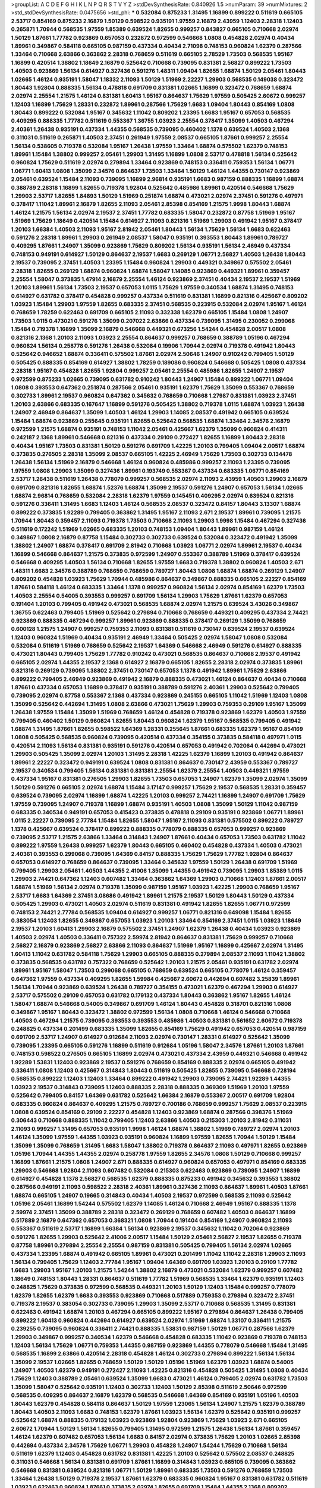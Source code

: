 >groupList:
A C D E F G H I K L
N P Q R S T V Y Z 
>stdDevSynthesisRate:
0.840926 1.5 
>numParam:
39
>numMixtures:
2
>std_stdDevSynthesisRate:
0.0475656
>std_phi:
***
0.532084 0.875233 1.31495 1.16899 0.899222 0.511619 0.665105 2.53717 0.854169 0.875233
2.16879 1.50129 0.598522 0.935191 1.97559 2.16879 2.43959 1.12403 2.28318 1.12403
0.265871 1.70944 0.568535 1.97559 1.85389 0.639524 1.82655 0.999257 0.843827 0.665105
0.710668 2.02974 1.50129 1.87661 1.77782 0.923869 0.657053 0.232872 0.972599 0.546668
1.0808 0.454828 2.02974 0.40434 1.89961 0.349867 0.584118 0.665105 0.987159 0.437334
0.40434 2.71098 0.748153 0.960824 1.62379 0.287566 1.33464 0.710668 2.63866 0.363862
2.28318 0.768659 0.511619 0.665105 2.78529 1.73503 0.568535 1.95167 1.16899 0.420514
1.38802 1.18649 2.16879 0.525642 0.710668 0.739095 0.831381 2.56827 0.899222 1.73503
1.40503 0.923869 1.56134 0.614927 0.327436 0.591276 1.48311 1.09404 1.82655 1.68874
1.50129 2.05461 1.80443 1.02665 1.46124 0.935191 1.58047 1.18332 2.11093 1.50129
1.51969 2.22227 1.29903 0.568535 0.149038 0.323472 1.80443 1.92804 0.888335 1.56134
0.478818 0.691709 0.831381 1.02665 1.16899 0.323472 0.768659 1.68874 2.02974 2.25554
1.21575 1.46124 0.831381 1.60413 1.95167 0.864637 1.75629 1.97559 0.505425 2.60672
0.999257 1.12403 1.16899 1.75629 1.28331 0.232872 1.89961 0.287566 1.75629 1.6683
1.09404 1.80443 0.854169 1.0808 1.80443 0.899222 0.532084 1.95167 0.345632 1.11042
0.809202 1.23395 1.6683 1.95167 0.657053 0.568535 0.409295 0.888335 1.77782 0.511619
0.553367 1.36755 1.03923 2.25554 0.378417 1.35099 1.40503 0.467294 2.40361 1.26438
0.935191 0.437334 1.44355 0.568535 0.739095 0.460402 1.1378 0.639524 1.40503 2.1368
0.311031 0.511619 0.265871 1.40503 2.37451 0.261949 1.97559 2.08537 0.665105 1.87661
0.999257 2.25554 1.56134 0.538605 0.719378 0.532084 1.95167 1.26438 1.97559 1.33464
1.68874 0.575502 1.62379 0.748153 1.89961 1.15484 1.38802 0.999257 2.05461 1.29903
1.31495 1.16899 1.0808 2.53717 0.478818 1.56134 0.525642 0.960824 1.75629 0.511619
2.02974 0.279894 1.33464 0.923869 0.748153 0.336411 0.759353 1.56134 1.06771 1.06771
1.60413 1.0808 1.35099 2.34576 0.864637 1.73503 1.33464 1.50129 1.46124 1.44355
0.730147 0.923869 2.05461 0.639524 1.15484 2.11093 0.739095 1.16899 2.96814 0.935191
1.6683 0.987159 0.888335 1.16899 1.68874 0.388789 2.28318 1.16899 1.82655 0.719378
1.92804 0.525642 0.485986 1.89961 0.420514 0.546668 1.75629 1.29903 2.53717 1.82655
1.84893 1.50129 1.51969 0.251874 1.68874 0.473021 2.02974 2.37451 0.591276 0.497971
0.378417 1.11042 1.89961 2.16879 1.82655 2.11093 2.05461 2.85398 0.854169 1.21575
1.9998 1.80443 1.68874 1.46124 1.21575 1.56134 2.02974 2.19537 2.37451 1.77782
0.683335 1.58047 0.232872 0.87758 1.51969 1.95167 1.51969 1.75629 1.18649 0.420514
1.15484 0.614927 2.11093 0.821316 1.51969 1.29903 0.491942 1.95167 0.378417 1.20103
1.66384 1.40503 2.11093 1.95167 2.81942 2.05461 1.80443 1.56134 1.75629 1.56134
1.6683 0.622463 0.591276 2.28318 1.89961 1.29903 0.261949 2.08537 1.58047 0.935191
0.393553 1.80443 1.89961 0.789727 0.409295 1.87661 1.24907 1.35099 0.923869 1.75629
0.809202 1.56134 0.935191 1.56134 2.46949 0.437334 0.748153 0.949191 0.614927 1.50129
0.864637 2.19537 1.6683 0.269129 1.06771 2.56827 1.40503 1.26438 1.80443 2.19537
0.739095 2.37451 1.40503 1.23395 1.15484 0.960824 1.29903 0.449321 0.349867 0.575502
2.05461 2.28318 1.82655 0.269129 1.68874 0.960824 1.68874 1.58047 1.14085 0.923869
0.449321 1.89961 0.359457 2.25554 1.58047 0.373835 1.47914 2.16879 2.25554 1.46124
0.923869 2.37451 0.40434 2.19537 2.19537 1.51969 1.20103 1.89961 1.56134 1.73503
2.19537 0.657053 1.0115 1.75629 1.97559 0.340534 1.68874 1.31495 0.748153 0.614927
0.631782 0.378417 0.454828 0.999257 0.437334 0.511619 0.831381 1.16899 0.821316 0.425667
0.809202 1.03923 1.15484 1.29903 1.97559 1.82655 0.683335 2.37451 0.568535 0.223915
0.532084 2.02974 1.95167 1.46124 0.768659 1.78259 0.622463 0.691709 0.665105 2.11093
0.332338 1.62379 0.665105 1.15484 1.0808 1.24907 1.73503 1.0115 0.473021 0.591276
1.35099 0.207022 2.63866 0.437334 0.739095 1.31495 0.230052 0.299068 1.15484 0.719378
1.16899 1.35099 2.16879 0.546668 0.449321 0.673256 1.54244 0.454828 2.00517 1.0808
0.821316 2.1368 1.20103 2.11093 1.03923 2.25554 0.864637 0.999257 0.768659 0.388789
1.05196 0.467294 0.960824 1.56134 0.258778 0.591276 1.26438 0.532084 0.19906 1.70944
2.02974 0.719378 0.491942 1.80443 0.525642 0.946652 1.68874 0.336411 0.575502 1.87661
2.02974 2.50646 1.24907 0.910242 0.799405 1.50129 0.505425 0.888335 0.854169 0.614927
1.38802 1.78259 0.189086 0.960824 0.546668 0.505425 1.0808 0.437334 2.28318 1.95167
0.454828 1.82655 1.92804 0.999257 2.05461 2.25554 0.485986 1.82655 1.24907 2.19537
0.972599 0.875233 1.02665 0.739095 0.631782 0.910242 1.80443 1.24907 1.15484 0.899222
1.06771 1.09404 1.0808 0.393553 0.647362 0.251874 0.287566 2.05461 0.935191 1.62379
1.75629 1.35099 0.553367 0.768659 0.302733 1.89961 2.19537 0.960824 0.647362 0.345632
0.768659 0.710668 1.27987 0.831381 1.03923 2.37451 1.20103 2.63866 0.683335 0.167647
1.16899 0.591276 0.505425 1.38802 0.719378 1.0115 1.68874 1.03923 1.26438 1.24907
2.46949 0.864637 1.35099 1.40503 1.46124 1.29903 1.14085 2.08537 0.491942 0.665105
0.639524 1.15484 1.68874 0.923869 0.255645 0.935191 1.82655 0.525642 0.568535 1.68874
1.33464 2.34576 2.16879 0.972599 1.21575 1.68874 0.935191 0.748153 1.11042 2.05461
0.425667 1.62379 1.35099 0.960824 0.414311 0.242187 2.1368 1.89961 0.546668 0.821316
0.437334 0.29109 0.272427 1.82655 1.16899 1.80443 2.28318 0.40434 1.95167 1.73503
0.831381 1.50129 0.591276 0.691709 1.42225 1.20103 0.799405 1.09404 2.00517 1.68874
0.373835 0.276505 2.28318 1.35099 2.08537 0.665105 1.42225 2.46949 1.75629 1.73503
0.302733 0.134478 1.26438 1.56134 1.51969 2.16879 0.546668 1.46124 0.960824 0.485986
0.999257 2.11093 1.23395 0.739095 1.97559 1.0808 1.29903 1.35099 0.327436 1.89961
0.193749 0.553367 0.437334 0.683335 1.06771 0.854169 2.53717 1.26438 0.511619 1.26438
0.778079 0.999257 0.568535 2.02974 2.11093 2.43959 1.40503 1.29903 2.16879 0.691709
0.821316 1.82655 1.68874 1.52376 1.68874 1.35099 2.19537 0.591276 1.24907 0.657053
1.56134 1.02665 1.68874 2.96814 0.768659 0.532084 2.28318 1.62379 1.97559 0.145451
0.409295 2.02974 0.639524 0.821316 0.591276 0.336411 1.31495 1.6683 1.12403 1.46124
0.568535 2.08537 0.323472 0.84157 1.80443 3.13307 1.68874 0.899222 0.373835 1.92289
0.799405 0.363862 1.31495 1.95167 2.11093 2.671 2.19537 1.89961 0.739095 1.21575
1.70944 1.80443 0.359457 2.11093 0.719378 1.73503 0.710668 2.11093 1.29903 1.9998
1.15484 0.467294 0.327436 0.511619 0.172242 1.51969 1.02665 0.683335 1.20103 0.748153
1.09404 1.80443 1.89961 0.987159 1.46124 0.349867 1.0808 2.16879 0.87758 1.15484
0.302733 0.302733 0.639524 0.532084 0.323472 0.491942 1.35099 1.38802 1.24907 1.68874
0.378417 0.691709 2.81942 0.710668 1.03923 1.06771 2.02974 1.89961 2.19537 0.40434
1.16899 0.546668 0.864637 1.21575 0.373835 0.972599 1.24907 0.553367 0.388789 1.51969
0.378417 0.639524 0.546668 0.409295 1.40503 1.56134 0.710668 1.82655 1.97559 1.6683
0.719378 1.38802 0.960824 1.40503 2.671 1.48311 1.6683 2.34576 0.388789 0.768659
0.768659 0.789727 1.80443 1.0808 1.68874 1.68874 0.269129 1.24907 0.809202 0.454828
1.03923 1.75629 1.70944 0.485986 0.864637 0.349867 0.888335 0.665105 2.22227 0.854169
1.87661 0.584118 1.46124 0.683335 1.33464 1.1378 0.999257 0.960824 1.56134 2.02974
0.854169 1.62379 1.73503 1.40503 2.25554 0.54005 0.393553 0.999257 0.691709 1.56134
1.29903 1.75629 1.87661 1.62379 0.657053 0.191404 1.20103 0.799405 0.491942 0.473021
0.568535 1.68874 2.02974 1.21575 0.639524 3.43026 0.349867 1.36755 0.622463 0.799405
1.51969 0.525642 0.279894 0.710668 0.768659 0.449321 0.409295 0.437334 2.74421 0.923869
0.888335 0.467294 0.999257 1.89961 0.923869 0.888335 0.378417 0.269129 1.35099 0.768659
0.600128 1.21575 1.24907 0.999257 0.759353 2.11093 0.831381 0.511619 0.730147 0.639524
2.19537 0.639524 1.12403 0.960824 1.51969 0.40434 0.935191 2.46949 1.33464 0.505425
2.02974 1.58047 1.0808 0.532084 0.532084 0.511619 1.51969 0.768659 0.525642 2.19537
1.64369 0.546668 2.46949 0.591276 0.614927 0.888335 0.473021 1.80443 0.799405 1.75629
1.77782 0.910242 0.473021 0.568535 0.864637 0.710668 2.19537 0.491942 0.665105 2.02974
1.44355 2.19537 2.1368 0.614927 2.16879 0.665105 1.82655 2.28318 2.02974 0.373835
1.89961 0.821316 0.269129 0.739095 1.38802 2.37451 0.730147 0.657053 1.1378 0.491942
1.89961 1.75629 2.63866 0.899222 0.799405 2.46949 0.923869 0.491942 2.16879 0.888335
0.473021 1.46124 0.864637 0.40434 0.710668 1.87661 0.437334 0.657053 1.16899 0.378417
0.935191 0.388789 0.591276 2.40361 1.29903 0.525642 0.799405 0.739095 2.02974 0.87758
0.553367 2.1368 0.437334 0.923869 0.245155 0.665105 1.11042 1.51969 1.12403 1.0808
1.35099 0.525642 0.442694 1.31495 1.0808 2.63866 0.473021 1.75629 1.29903 0.759353
0.29109 1.95167 1.35099 1.26438 1.97559 1.15484 1.35099 1.51969 0.768659 1.46124
0.454828 0.719378 0.923869 1.62379 1.40503 1.97559 0.799405 0.460402 1.50129 0.960824
1.82655 1.80443 0.960824 1.62379 1.95167 0.568535 0.799405 0.491942 1.68874 1.31495
1.87661 1.82655 0.598522 1.64369 1.28331 0.255645 1.87661 0.683335 1.62379 1.95167
0.854169 1.0808 0.505425 0.568535 0.960824 0.739095 0.420514 0.437334 0.354155 0.373835
0.584118 0.497971 1.0115 0.420514 2.11093 1.56134 0.831381 0.935191 0.591276 0.420514
0.657053 0.491942 0.702064 0.442694 0.473021 1.29903 0.505425 1.35099 2.02974 1.20103
1.31495 2.28318 1.42225 1.62379 1.16899 1.20103 0.491942 0.864637 1.89961 2.22227
0.323472 0.949191 0.639524 1.0808 0.831381 0.864637 0.730147 2.43959 0.553367 0.789727
2.19537 0.340534 0.799405 1.56134 0.831381 0.831381 2.25554 1.62379 2.25554 1.40503
0.449321 1.97559 0.437334 1.95167 0.831381 0.276505 1.29903 1.82655 1.73503 0.657053
1.24907 1.62379 1.35099 2.02974 1.35099 1.50129 0.591276 0.665105 2.02974 1.68874
1.15484 3.17147 0.999257 1.75629 2.19537 0.568535 1.28331 0.359457 0.639524 0.739095
2.02974 1.16899 1.68874 1.42225 1.20103 0.999257 2.74421 1.16899 1.24907 0.691709
1.75629 1.97559 0.739095 1.24907 0.719378 1.16899 1.68874 0.935191 1.40503 1.0808
1.35099 1.50129 1.11042 0.987159 0.683335 0.340534 0.949191 0.657053 0.415423 0.373835
0.478818 0.29109 0.935191 0.923869 1.06771 1.89961 1.0115 2.22227 0.739095 2.77784
1.15484 1.82655 1.58047 1.95167 2.11093 0.831381 0.575502 0.899222 0.789727 1.1378
0.425667 0.639524 0.378417 0.899222 0.888335 0.778079 0.888335 0.657053 0.999257 0.923869
0.739095 2.53717 1.21575 2.63866 1.33464 0.314843 1.24907 1.87661 0.40434 0.657053
1.73503 0.631782 1.11042 0.899222 1.97559 1.26438 0.999257 1.62379 1.80443 0.665105
0.460402 0.454828 0.437334 1.40503 0.473021 2.40361 0.393553 0.299068 0.739095 1.64369
0.84157 0.888335 1.75629 1.75629 1.77782 1.92804 0.864637 0.657053 0.614927 0.768659
0.864637 0.739095 1.33464 0.345632 1.97559 1.50129 1.26438 0.691709 1.51969 0.799405
1.29903 2.05461 1.40503 1.44355 2.41006 1.35099 1.44355 0.491942 0.739095 1.29903
1.85389 1.0115 1.29903 2.74421 0.647362 1.12403 0.607482 1.33464 0.363862 1.64369
1.29903 0.710668 1.12403 1.87661 2.00517 1.68874 1.51969 1.56134 2.02974 0.719378
1.35099 0.987159 1.95167 1.03923 1.42225 1.29903 0.768659 1.95167 2.53717 1.6683
1.64369 2.37451 3.08686 0.491942 1.89961 1.21575 2.19537 1.50129 1.80443 1.50129
0.437334 0.505425 1.29903 0.473021 1.40503 2.02974 0.511619 0.831381 0.491942 1.82655
1.82655 1.06771 0.972599 0.748153 2.74421 2.77784 0.568535 1.09404 0.614927 0.999257
1.06771 0.821316 0.649098 1.15484 1.82655 0.383054 1.12403 1.82655 0.349867 0.657053
1.03923 1.20103 1.33464 0.854169 2.37451 1.0115 1.03923 1.18649 2.19537 1.20103
1.60413 1.29903 2.16879 0.575502 2.37451 1.24907 1.62379 1.26438 0.40434 1.03923
0.923869 1.40503 2.02974 1.40503 0.336411 0.757322 2.59974 2.81942 0.864637 0.831381
1.75629 0.999257 0.710668 2.56827 2.16879 0.923869 2.56827 2.63866 2.11093 0.864637
1.51969 1.95167 1.16899 0.425667 2.02974 1.31495 1.60413 1.11042 0.631782 0.584118
1.75629 1.29903 0.665105 0.888335 0.279894 2.08537 2.11093 1.11042 1.38802 0.373835
0.568535 0.631782 0.757322 0.768659 0.525642 1.20103 1.21575 2.05461 0.935191 0.631782
2.02974 1.89961 1.95167 1.58047 1.73503 0.299068 0.665105 0.768659 0.639524 0.665105
0.778079 1.46124 0.359457 0.647362 1.97559 0.437334 0.409295 1.82655 1.59984 0.425667
2.60672 0.442694 0.607482 3.25839 1.89961 1.56134 1.70944 0.923869 0.639524 1.26438
0.789727 0.354155 0.473021 1.62379 0.467294 1.29903 0.614927 2.53717 0.575502 0.29109
0.657053 0.631782 0.179132 0.437334 1.80443 0.363862 1.95167 1.82655 1.46124 1.58047
1.68874 0.546668 0.54005 0.349867 0.691709 1.46124 1.80443 0.454828 0.318701 0.821316
1.0808 0.349867 1.95167 1.80443 0.323472 1.38802 0.972599 1.56134 1.0808 0.710668
1.46124 0.546668 0.710668 1.40503 0.467294 1.21575 0.739095 0.393553 0.393553 0.485986
1.40503 0.831381 0.561652 2.60672 0.719378 0.248825 0.437334 0.201499 0.683335 1.35099
1.82655 0.854169 1.75629 0.491942 0.657053 0.420514 0.987159 0.691709 2.53717 1.24907
0.614927 0.912684 2.11093 2.02974 0.730147 1.28331 0.614927 0.525642 1.35099 0.739095
1.23395 0.665105 0.591276 1.16899 0.511619 0.912684 1.05196 1.58047 2.34576 1.87661
1.20103 1.87661 0.748153 0.598522 0.276505 0.665105 1.16899 2.02974 0.473021 0.437334
2.43959 0.449321 0.546668 0.491942 1.92289 1.53831 1.12403 0.923869 2.19537 0.591276
0.768659 0.854169 0.888335 2.02974 0.665105 0.491942 0.336411 1.0808 1.12403 0.425667
0.314843 1.80443 0.511619 0.505425 1.82655 0.739095 0.546668 0.728194 0.568535 0.899222
1.12403 1.12403 1.33464 0.899222 0.491942 1.29903 0.739095 2.74421 1.92289 1.44355
1.03923 2.19537 0.314843 0.739095 1.12403 0.888335 2.28318 0.888335 0.369309 1.51969
1.20103 1.97559 0.525642 0.799405 0.84157 1.64369 0.631782 0.525642 1.66384 2.16879
0.553367 2.00517 0.691709 1.92804 0.683335 0.960824 0.864637 0.409295 1.21575 0.789727
0.700186 0.768659 0.999257 1.75629 2.08537 0.223915 1.0808 0.639524 0.854169 0.29109
2.22227 0.454828 1.12403 0.923869 1.68874 0.287566 0.398376 1.51969 0.306443 0.710668
0.888335 1.11042 0.799405 1.12403 2.63866 1.40503 0.215303 1.20103 2.81942 0.311031
2.11093 0.999257 1.31495 0.657053 0.935191 1.9998 1.46124 1.68874 1.38802 1.51969
0.789727 2.02974 1.20103 1.46124 1.35099 1.97559 1.44355 1.03923 0.935191 0.960824
1.16899 1.97559 1.82655 1.70944 1.50129 1.15484 1.35099 1.35099 0.768659 1.31495
1.6683 1.58047 1.38802 0.719378 0.864637 2.11093 0.497971 1.82655 0.923869 1.05196
1.70944 1.44355 1.44355 2.02974 0.258778 1.97559 1.82655 2.34576 1.0808 1.50129
0.710668 0.999257 1.16899 1.87661 1.21575 1.0808 1.24907 2.671 0.888335 0.614927
0.960824 0.657053 0.497971 0.854169 0.683335 1.29903 0.546668 1.92804 2.11093 0.607482
0.532084 0.215303 0.622463 0.923869 0.739095 1.24907 1.16899 0.614927 0.454828 1.1378
2.56827 0.568535 1.62379 0.888335 0.875233 0.491942 0.345632 0.393553 1.38802 0.287566
0.949191 2.11093 0.598522 2.28318 2.40361 1.89961 0.327436 2.11093 0.864637 1.89961
1.40503 1.87661 1.68874 0.665105 1.24907 0.19665 0.314843 0.40434 1.40503 2.19537
0.972599 0.568535 2.11093 0.525642 1.05196 2.05461 1.16899 1.54244 0.575502 1.62379
1.14085 1.46124 0.710668 2.46949 1.95167 0.888335 1.1378 2.59974 2.37451 1.35099
0.388789 2.28318 0.323472 0.269129 0.768659 0.607482 1.40503 0.864637 1.16899 0.517889
2.16879 0.647362 0.657053 0.368321 1.0808 1.70944 0.191404 0.854169 1.24907 0.960824
2.11093 0.553367 0.511619 2.53717 1.16899 1.66384 1.56134 0.923869 2.19537 0.345632
1.11042 0.702064 0.923869 0.591276 1.82655 1.29903 0.525642 2.41006 2.00517 1.15484
1.50129 2.05461 2.56827 2.19537 1.82655 0.719378 0.87758 1.89961 0.279894 2.25554
2.25554 0.987159 0.831381 0.505425 0.799405 1.56134 2.02974 1.02665 0.437334 1.23395
1.68874 0.491942 0.665105 1.89961 0.473021 0.201499 1.11042 1.11042 2.28318 1.29903
2.11093 1.56134 0.799405 1.75629 1.12403 2.77784 1.95167 1.09404 1.64369 0.691709
1.03923 1.20103 0.29109 1.77782 1.6683 1.29903 1.95167 1.20103 1.21575 1.54244
1.38802 2.16879 0.473021 0.532084 1.62379 0.999257 0.607482 1.18649 0.748153 1.80443
1.28331 0.864637 0.511619 1.77782 1.51969 0.568535 1.33464 1.62379 0.935191 1.12403
0.248825 1.75629 0.373835 0.972599 0.568535 0.449321 1.20103 1.50129 1.12403 1.15484
0.999257 0.778079 1.62379 1.82655 1.62379 1.6683 0.393553 0.923869 0.710668 0.517889
0.759353 0.279894 0.323472 2.37451 0.719378 2.19537 0.383054 0.302733 0.739095 1.29903
1.35099 2.53717 0.710668 0.568535 1.31495 0.831381 0.622463 0.491942 1.68874 1.20103
0.467294 0.665105 0.899222 1.95167 0.279894 0.864637 1.26438 0.799405 0.899222 1.60413
0.960824 0.442694 0.614927 0.639524 2.02974 1.51969 1.68874 1.33107 0.336411 1.21575
0.239255 0.739095 0.960824 0.336411 2.74421 0.888335 1.53831 0.987159 1.50129 1.06771
0.287566 1.62379 1.29903 0.349867 0.999257 0.340534 1.62379 0.546668 0.454828 0.683335
1.11042 0.923869 0.719378 0.748153 1.12403 1.56134 1.75629 1.06771 0.759353 1.44355
0.987159 0.923869 1.44355 0.778079 0.546668 1.15484 1.31495 0.568535 1.16899 2.63866
0.420514 2.28318 0.454828 1.46124 0.302733 0.279894 0.899222 1.56134 1.56134 1.35099
2.19537 1.02665 1.82655 0.768659 1.50129 1.50129 1.05196 1.51969 1.62379 1.03923
1.68874 0.54005 1.24907 1.40503 1.62379 0.949191 0.272427 2.11093 1.42225 0.821316
0.454828 0.505425 1.31495 1.0808 0.40434 1.75629 1.12403 0.388789 2.05461 0.639524
1.35099 1.6683 0.473021 1.46124 0.799405 2.02974 0.631782 1.73503 1.35099 1.58047
0.525642 0.935191 1.12403 0.302733 1.12403 1.50129 2.85398 0.511619 2.50646 0.972599
0.568535 0.409295 0.864637 2.16879 1.62379 0.568535 0.546668 1.64369 0.854169 0.935191
1.05196 1.40503 1.80443 1.62379 0.454828 0.584118 0.864637 1.50129 1.97559 1.23065
1.56134 1.24907 1.21575 1.62379 0.388789 1.80443 1.40503 2.11093 1.6683 0.748153
1.62379 1.87661 1.03923 1.56134 1.62379 0.525642 0.935191 0.999257 0.525642 1.68874
0.888335 0.179132 1.03923 0.923869 1.92804 0.923869 1.75629 1.03923 2.671 0.665105
2.60672 1.70944 1.50129 1.56134 1.82655 0.799405 1.31495 0.972599 1.21575 1.26438
1.56134 1.87661 0.359457 1.46124 1.62379 0.607482 0.657053 1.56134 1.6683 0.84157
2.02974 0.373835 1.75629 1.20103 1.02665 2.85398 0.442694 0.437334 2.34576 1.75629
1.06771 1.29903 0.454828 1.24907 1.54244 1.75629 0.710668 1.56134 0.511619 1.62379
1.12403 0.454828 0.631782 0.831381 1.42225 1.20103 0.525642 0.575502 2.08537 0.248825
0.311031 0.546668 1.56134 0.831381 0.691709 1.87661 1.16899 0.314843 1.03923 0.665105
0.739095 0.363862 0.546668 0.831381 0.639524 0.821316 1.06771 1.50129 1.89961 0.683335
1.73503 0.591276 0.768659 1.73503 1.33464 1.26438 1.50129 0.719378 2.19537 1.87661
1.62379 0.683335 0.960824 1.95167 0.831381 0.631782 0.511619 1.03923 0.622463 0.960824
1.87661 0.373835 2.02974 1.82655 0.691709 1.15484 1.44355 2.1368 0.809202 0.473021
1.82655 0.553367 1.56134 1.82655 1.51969 1.89961 0.854169 1.87661 1.70944 1.64369
1.29903 0.710668 0.302733 1.06771 1.95167 1.35099 1.35099 0.730147 2.11093 0.710668
0.639524 1.73503 1.89961 1.29903 0.719378 1.97559 2.34576 1.12403 0.230052 2.77784
1.29903 0.831381 0.511619 1.66384 0.546668 1.84893 2.02974 2.50646 0.336411 1.29903
3.43026 0.831381 2.46949 1.38802 0.935191 0.269129 0.299068 0.378417 1.80443 1.60413
2.46949 0.691709 0.384082 1.75629 0.398376 2.16879 1.03923 0.665105 1.87661 1.95167
2.07979 2.16879 0.425667 0.568535 0.242187 1.0808 1.87661 0.923869 2.05461 1.75629
0.875233 0.525642 1.24907 1.68874 1.87661 1.62379 0.349867 0.485986 0.511619 1.29903
0.710668 1.95167 0.454828 1.35099 0.409295 2.43959 0.532084 0.598522 0.505425 0.499306
0.864637 1.95167 1.24907 1.40503 2.53717 2.11093 2.74421 0.373835 2.02974 1.6683
1.75629 0.467294 1.68874 1.51969 1.12403 1.24907 0.768659 2.53717 0.675062 1.38802
1.16899 0.40434 0.591276 2.31116 0.999257 0.935191 1.35099 1.58047 1.15484 0.821316
0.960824 0.719378 0.511619 0.532084 0.987159 0.683335 2.25554 0.912684 1.75629 0.768659
1.68874 0.29109 2.34576 1.40503 1.12403 0.532084 1.12403 1.48311 0.311031 1.46124
0.532084 0.349867 1.87661 1.62379 1.11042 1.95167 1.44355 0.778079 0.710668 0.598522
1.89961 1.33464 0.561652 1.15484 2.25554 0.683335 0.799405 0.888335 1.40503 0.719378
1.21575 1.20103 1.03923 0.864637 0.242187 1.15484 0.388789 0.657053 0.454828 0.568535
0.591276 0.923869 0.748153 1.20103 0.639524 0.987159 1.0115 0.546668 0.888335 1.64369
0.420514 2.11093 0.511619 1.80443 0.899222 1.68874 1.24907 0.899222 0.960824 0.899222
1.29903 0.768659 0.505425 0.511619 0.393553 0.683335 1.03923 1.21575 1.62379 0.710668
0.279894 1.26438 0.460402 0.415423 0.449321 1.89961 0.799405 0.373835 1.58047 0.831381
0.425667 2.19537 0.319556 2.37451 0.591276 0.467294 1.62379 0.923869 0.568535 0.899222
0.960824 0.888335 0.665105 1.0808 1.26438 0.999257 1.42225 0.378417 1.64369 0.248825
0.614927 2.02974 1.35099 1.26438 1.15484 1.82655 0.546668 0.388789 0.614927 0.665105
1.62379 0.546668 1.20103 1.75629 0.393553 0.279894 0.467294 1.31495 0.923869 1.29903
2.11093 0.532084 1.75629 1.20103 0.207022 0.323472 1.40503 0.575502 1.05196 1.75629
1.44355 0.409295 1.95167 0.799405 0.473021 0.739095 1.16899 0.614927 0.40434 1.46124
0.414311 0.314843 0.719378 0.710668 1.16899 0.935191 0.831381 0.575502 0.378417 0.409295
0.960824 0.511619 0.553367 0.582555 0.972599 0.665105 1.0808 0.532084 0.519278 0.161199
1.68874 0.831381 1.40503 1.89961 1.6683 0.657053 0.363862 1.12403 1.35099 1.20103
1.29903 1.80443 0.553367 1.56134 0.299068 1.58047 1.68874 0.972599 0.691709 0.378417
1.87661 1.36755 1.0808 1.05196 0.999257 0.568535 0.223915 0.923869 0.778079 1.68874
0.272427 1.97559 1.11042 1.38802 1.58047 1.68874 1.82655 1.38802 1.11042 1.51969
1.16899 0.799405 1.21575 1.89961 0.568535 0.525642 2.1368 0.778079 0.29109 0.532084
1.58047 0.657053 0.299068 0.622463 0.449321 1.09404 0.710668 0.442694 1.16899 1.73503
0.923869 0.768659 0.935191 0.719378 2.9322 1.92804 0.437334 1.15484 1.03923 2.37451
0.683335 1.95167 1.06771 0.854169 2.08537 1.56134 1.12403 1.50129 1.77782 1.0808
1.95167 0.454828 1.73503 0.255645 0.172242 0.960824 0.454828 1.89961 0.425667 0.622463
0.336411 1.44355 1.38802 1.56134 0.999257 1.03923 2.74421 1.36755 0.960824 1.28331
1.03923 0.546668 0.511619 1.0808 0.691709 0.768659 1.82655 0.425667 0.242187 1.0808
1.56134 1.62379 1.24907 1.56134 2.31116 1.87661 1.82655 1.33464 2.28318 0.710668
1.54244 1.44355 0.242187 1.29903 1.68874 0.568535 1.70944 0.831381 0.511619 1.44355
0.899222 2.16879 1.44355 0.923869 2.16879 0.239255 0.789727 1.75629 0.299068 0.899222
2.37451 1.95167 0.546668 0.614927 0.799405 0.336411 0.923869 1.12403 0.19906 0.437334
1.20103 1.75629 2.37451 0.631782 1.82655 0.340534 0.631782 1.77782 0.215303 0.665105
1.16899 0.332338 0.665105 1.38802 1.87661 0.314843 0.987159 0.511619 1.21575 0.999257
0.388789 2.00517 0.331449 1.92289 1.21575 0.485986 0.665105 1.12403 1.95167 0.607482
1.73503 0.759353 0.460402 1.87661 1.64369 1.12403 0.258778 1.24907 1.12403 0.821316
2.00517 0.854169 1.89961 0.748153 0.768659 1.24907 1.56134 1.89961 0.491942 2.19537
0.553367 0.739095 0.809202 1.38802 1.82655 2.671 1.70944 1.35099 1.87661 0.553367
0.631782 1.51969 2.11093 0.245812 2.02974 2.19537 1.46124 1.62379 0.923869 0.710668
1.68874 0.960824 0.657053 1.51969 1.15484 0.987159 0.665105 2.37451 0.584118 2.1368
1.0808 1.40503 0.327436 2.11093 2.25554 1.44355 0.787614 2.28318 2.19537 1.56134
1.62379 0.359457 0.331449 0.768659 0.340534 1.95167 1.15484 0.631782 0.230052 1.68874
0.778079 1.62379 2.05461 0.768659 0.702064 1.16899 1.24907 0.799405 0.546668 1.03923
1.15484 2.11093 2.11093 2.16879 1.95167 1.80443 1.89961 0.960824 1.38431 0.972599
1.11042 0.821316 0.888335 1.20103 1.51969 1.89961 1.50129 1.89961 1.24907 1.75629
1.89961 0.607482 0.683335 1.36755 1.11042 1.95167 1.48311 0.349867 1.97559 1.29903
1.6683 1.62379 1.87661 0.999257 0.323472 0.478818 2.28318 2.05461 1.87661 0.831381
1.14085 1.6683 0.43204 2.96814 0.478818 1.50129 0.314843 1.21575 0.460402 1.82655
2.22227 0.546668 0.568535 0.972599 0.739095 0.831381 0.546668 0.368321 0.831381 1.24907
1.06771 0.336411 1.15484 1.68874 0.437334 0.442694 0.719378 0.591276 0.639524 1.50129
0.831381 0.505425 1.60413 0.831381 0.799405 2.02974 0.730147 0.789727 0.949191 0.702064
0.505425 0.854169 0.302733 0.614927 0.420514 0.888335 1.82655 2.43959 0.415423 0.473021
0.454828 0.473021 1.16899 2.37451 0.854169 0.84157 1.51969 0.768659 0.888335 0.960824
1.84893 0.631782 0.831381 0.739095 0.622463 1.68874 1.12403 1.15484 1.18649 1.51969
0.864637 1.20103 0.935191 1.75629 1.11042 2.02974 2.19537 1.56134 1.68874 0.730147
0.673256 2.37451 2.34576 1.80443 2.28318 1.03923 0.591276 2.02974 0.821316 0.631782
2.25554 3.43026 1.0808 0.999257 2.34576 1.82655 3.17147 0.409295 1.0808 1.82655
1.11042 1.44355 0.283324 2.34576 2.19537 0.665105 1.58047 2.02974 1.75629 1.29903
2.16879 1.80443 0.491942 1.33464 0.473021 0.485986 1.75629 0.639524 0.485986 1.56134
1.0808 1.35099 0.473021 1.62379 0.759353 2.16879 2.02974 1.46124 0.864637 2.1368
1.29903 2.43959 2.25554 0.591276 0.553367 0.899222 0.302733 1.68874 0.584118 1.35099
1.56134 0.657053 1.73503 1.02665 2.671 1.84893 2.41006 0.546668 0.258778 1.89961
2.08537 1.29903 1.21575 2.11093 1.62379 2.34576 1.75629 2.08537 0.719378 2.02974
0.454828 1.56134 1.89961 0.388789 0.888335 0.467294 2.53717 2.60672 2.16879 0.665105
1.80443 1.38802 0.789727 0.710668 0.809202 1.68874 0.987159 0.393553 1.62379 2.11093
0.532084 1.56134 1.40503 0.437334 1.82655 0.511619 2.71098 1.46124 2.05461 2.60672
1.62379 1.89961 0.854169 0.454828 0.363862 0.336411 0.799405 1.29903 0.546668 0.449321
0.460402 0.710668 0.799405 0.485986 1.15484 0.719378 0.332338 0.748153 0.999257 1.62379
2.43959 1.46124 1.50129 1.95167 1.64369 0.960824 0.831381 1.21575 0.19906 1.33464
1.56134 0.923869 0.598522 0.575502 0.437334 1.75629 2.37451 0.888335 0.854169 0.999257
0.739095 1.51969 0.491942 0.631782 0.336411 1.51969 0.614927 0.864637 1.40503 1.75629
0.960824 0.888335 2.00517 1.50129 0.809202 1.03923 0.40434 1.35099 0.657053 2.02974
0.809202 1.26438 1.6481 0.730147 1.80443 2.05461 1.46124 0.276505 1.26438 1.0808
0.614927 0.854169 0.923869 1.40503 2.16879 0.323472 1.35099 1.29903 0.999257 0.378417
0.972599 0.454828 1.56134 0.29109 0.831381 0.511619 0.311031 0.40434 1.56134 0.960824
0.683335 1.24907 0.768659 0.683335 2.02974 0.532084 0.302733 0.665105 1.97559 1.77782
2.28318 0.388789 1.75629 0.460402 0.768659 1.15484 0.598522 0.710668 1.20103 1.56134
0.665105 2.43959 2.37451 0.778079 0.888335 1.35099 0.532084 0.972599 0.888335 0.799405
1.87661 1.15484 0.864637 0.935191 0.831381 0.378417 0.748153 2.02974 3.08686 1.80443
1.12403 1.0115 0.614927 2.46949 2.02974 0.517889 0.999257 0.425667 0.461637 0.276505
0.546668 0.739095 0.639524 0.553367 0.425667 0.437334 1.40503 0.854169 0.639524 0.215303
1.44355 0.258778 0.831381 0.363862 0.363862 0.657053 1.56134 0.478818 0.437334 1.70944
0.657053 0.323472 0.279894 0.899222 0.242187 1.35099 0.29109 0.657053 0.972599 2.19537
1.28331 0.209559 0.972599 0.591276 0.344707 0.799405 1.20103 2.19537 0.553367 1.38802
0.888335 0.864637 0.560149 0.999257 0.319556 0.683335 0.683335 2.19537 1.31495 1.75629
1.56134 1.03923 2.74421 0.467294 1.38802 0.864637 0.378417 2.46949 1.87661 1.68874
0.165618 0.935191 0.665105 0.437334 0.242187 2.11093 1.58047 0.639524 0.831381 0.568535
1.23395 0.568535 1.15484 1.98089 0.614927 0.420514 1.20103 0.768659 2.25554 0.999257
0.999257 0.748153 0.287566 2.05461 0.719378 1.70944 0.960824 1.21575 1.50129 0.888335
0.665105 1.82655 0.460402 0.363862 0.575502 0.665105 0.393553 1.26438 1.21575 1.0808
2.05461 2.1368 0.511619 0.683335 2.22227 0.960824 1.12403 0.373835 0.327436 0.935191
0.748153 1.97559 0.279894 2.02974 1.97559 1.28331 0.327436 0.854169 1.97559 1.70944
0.799405 0.349867 1.0115 1.87661 1.68874 0.336411 0.532084 1.24907 0.29109 0.409295
0.888335 1.20103 0.484686 2.02974 0.614927 0.999257 2.11093 1.18649 0.665105 2.28318
0.854169 0.899222 0.349867 1.87661 1.82655 0.821316 1.11042 0.831381 1.35099 2.53717
1.03923 0.460402 1.56134 1.80443 1.21575 2.02974 0.591276 2.25554 1.0808 0.204516
0.739095 0.987159 2.34576 1.97559 0.999257 0.454828 1.56134 1.80443 2.11093 2.11093
1.62379 1.68874 0.546668 0.657053 0.575502 0.491942 0.378417 0.799405 0.864637 0.614927
1.46124 2.02974 1.87661 1.68874 1.62379 1.56134 0.935191 1.46124 1.35099 1.87661
1.97559 2.11093 0.532084 1.73503 1.89961 1.80443 1.75629 2.22227 1.46124 0.719378
1.70944 0.854169 2.28318 1.15484 1.40503 1.89961 2.05461 0.739095 1.12403 2.00517
2.28318 1.75629 0.972599 1.82655 0.768659 1.82655 1.64369 0.473021 1.46124 1.16899
0.491942 1.38802 0.393553 0.525642 0.467294 0.232872 0.359457 1.95167 0.748153 1.26438
0.511619 2.56827 2.02974 0.854169 0.972599 1.12403 0.768659 1.0808 0.591276 0.987159
1.68874 1.28331 2.19537 0.657053 2.28318 0.639524 0.511619 1.6683 2.11093 0.923869
3.00451 0.683335 0.473021 0.467294 0.29109 0.409295 1.06771 1.68874 0.935191 1.02665
1.97559 1.29903 1.56134 0.665105 1.73503 0.665105 0.215303 2.25554 0.691709 0.179132
0.768659 0.647362 1.82655 1.97559 0.799405 1.18649 0.437334 1.51969 0.591276 1.92804
1.80443 0.854169 1.12403 1.58047 1.46124 0.739095 2.46949 1.60413 1.11042 0.935191
0.614927 2.46949 1.21575 1.0808 2.11093 0.639524 0.831381 0.591276 1.95167 0.591276
0.768659 0.768659 1.40503 0.359457 0.831381 1.68874 1.46124 0.491942 0.425667 0.442694
1.11042 1.33464 0.949191 0.420514 0.864637 1.89961 1.16899 0.511619 1.12403 2.25554
1.75629 0.248825 0.888335 0.393553 2.34576 0.923869 2.37451 0.647362 1.06771 1.16899
0.683335 2.02974 1.85389 1.0808 0.553367 0.831381 0.491942 0.525642 1.95167 2.34576
1.38802 1.24907 1.0808 0.323472 0.665105 0.302733 1.11042 0.821316 0.425667 1.89961
0.349867 0.568535 0.999257 0.532084 0.591276 0.665105 0.454828 0.710668 0.425667 0.40434
0.854169 0.591276 1.51969 0.923869 0.614927 0.923869 1.33464 0.546668 0.614927 2.88895
1.75629 0.398376 0.29109 0.768659 2.28318 0.279894 1.95167 1.87661 2.28318 1.06771
0.269129 0.546668 0.864637 1.58047 1.40503 0.393553 0.454828 0.215303 0.223915 1.46124
0.505425 0.378417 1.75629 1.58047 0.87758 1.44355 0.311031 1.51969 0.799405 1.31495
1.12403 2.71098 0.624133 1.31495 0.349867 0.631782 0.591276 0.831381 1.80443 0.84157
1.24907 2.25554 1.29903 1.0115 0.778079 1.68874 0.987159 0.614927 0.864637 1.26438
0.287566 0.622463 0.888335 1.42225 0.378417 0.799405 1.44355 0.691709 1.46124 1.58047
1.68874 0.598522 0.614927 0.511619 0.935191 1.11042 0.568535 1.75629 1.50129 1.26438
0.454828 1.80443 1.24907 0.525642 0.607482 0.575502 1.64369 1.35099 0.899222 0.999257
0.561652 1.68874 2.11093 2.19537 1.05196 0.809202 1.77782 0.420514 1.21575 2.28318
1.38802 0.311031 0.639524 0.935191 0.223915 1.24907 0.739095 0.639524 0.719378 0.799405
0.899222 0.437334 0.719378 0.683335 1.80443 1.0808 0.789727 0.505425 0.935191 0.491942
2.02974 0.248825 0.999257 0.497971 1.0808 1.64369 0.591276 1.46124 0.336411 0.388789
0.778079 1.62379 0.525642 0.639524 0.639524 0.460402 0.821316 0.854169 1.89961 1.21575
0.568535 1.35099 1.29903 1.89961 1.97559 1.12403 2.11093 0.511619 0.425667 0.614927
0.831381 2.53717 2.02974 0.622463 1.87661 0.525642 1.68874 0.525642 2.63866 1.68874
0.639524 0.639524 1.95167 1.50129 1.75629 0.584118 0.598522 2.43959 1.46124 2.31736
1.95167 1.64369 0.972599 1.29903 2.28318 0.591276 0.614927 0.226659 1.35099 1.80443
0.923869 2.28318 0.568535 1.24907 0.598522 1.29903 0.987159 1.97559 1.82655 1.95167
0.789727 1.56134 1.73503 0.972599 0.888335 1.12403 1.0115 1.0115 0.454828 0.691709
0.999257 0.999257 2.63866 1.0808 1.40503 1.23395 2.16879 2.49975 2.53717 1.82655
2.34576 0.799405 1.73503 0.302733 2.11093 1.40503 0.888335 1.82655 1.26438 0.239255
0.999257 1.97559 2.19537 0.336411 0.283324 2.02974 0.702064 0.649098 0.311031 0.730147
0.420514 1.84893 0.614927 1.68874 0.657053 0.420514 0.987159 1.0808 1.29903 0.768659
0.349867 1.56134 1.03923 0.748153 1.73503 0.935191 2.19537 2.25554 1.64369 2.53717
1.0115 2.19537 1.95167 1.28331 1.33464 2.19537 0.598522 1.46124 0.739095 1.38802
1.80443 1.56134 1.11042 1.56134 0.799405 2.1368 1.68874 1.95167 0.467294 2.02974
1.70944 0.700186 1.35099 0.631782 0.294657 0.710668 0.525642 0.657053 0.525642 1.62379
1.50129 2.71098 1.40503 0.449321 2.08537 2.37451 0.821316 0.665105 1.40503 0.485986
1.80443 0.546668 0.665105 0.491942 0.546668 0.485986 2.02974 0.393553 0.388789 0.730147
0.739095 1.50129 1.29903 1.40503 2.02974 2.02974 1.68874 0.639524 2.34576 0.607482
1.68874 2.16879 0.323472 2.19537 1.6683 0.473021 1.47914 0.525642 1.31495 1.77782
1.24907 0.923869 0.349867 1.20103 0.768659 1.87661 0.269129 2.63866 2.40361 1.80443
2.43959 0.546668 1.20103 0.84157 1.89961 1.80443 1.68874 0.420514 0.864637 2.08537
0.972599 0.683335 1.02665 0.960824 0.999257 0.437334 0.949191 1.6683 1.35099 1.68874
0.864637 1.68874 1.75629 0.984518 1.16899 2.19537 1.15484 0.314843 1.24907 1.62379
0.631782 0.327436 0.354155 1.38802 1.0808 1.23065 0.568535 0.614927 1.73503 2.34576
1.29903 0.799405 0.553367 0.647362 1.46124 0.388789 0.960824 2.02974 0.799405 0.314843
0.388789 0.665105 0.598522 0.473021 0.473021 0.691709 0.54005 0.923869 0.809202 0.491942
1.03923 1.75629 1.03923 0.568535 0.40434 1.42225 0.378417 0.279894 0.561652 2.25554
0.811372 0.473021 1.28331 2.46949 0.40434 1.03923 0.665105 0.272427 0.553367 2.00517
1.35099 1.31495 0.999257 0.639524 2.28318 1.56134 1.75629 0.193749 0.759353 1.15484
1.73503 0.359457 0.491942 0.831381 0.525642 0.639524 0.485986 0.363862 1.15484 2.53717
0.591276 1.51969 0.437334 1.82655 0.730147 0.665105 0.314843 2.05461 0.960824 0.639524
1.15484 0.673256 1.0808 0.999257 0.748153 0.327436 1.29903 1.35099 1.35099 0.639524
0.739095 0.673256 2.37451 1.20103 1.58047 1.16899 0.505425 0.302733 0.768659 1.31495
0.739095 2.02974 1.0115 1.24907 0.505425 0.591276 0.875233 1.82655 1.56134 0.230052
1.80443 1.89961 1.82655 0.409295 0.614927 0.525642 2.34576 0.639524 0.768659 0.561652
1.0115 0.349867 1.23395 0.505425 0.378417 0.575502 1.05196 0.532084 1.95167 0.368321
0.799405 1.46124 0.460402 1.06771 0.409295 0.184042 1.0808 0.378417 2.02974 0.719378
2.1368 0.739095 0.864637 0.248825 0.831381 0.511619 1.68874 1.29903 1.6683 0.410393
0.739095 0.854169 0.420514 0.584118 0.821316 1.68874 1.68874 0.999257 1.51969 0.276505
2.02974 0.40434 1.68874 1.51969 2.9322 1.15484 1.15484 0.359457 1.89961 1.64369
2.02974 1.6683 2.59974 1.24907 0.665105 0.622463 2.02974 0.598522 0.511619 1.56134
1.12403 0.864637 1.0808 1.47914 0.739095 0.972599 1.24907 0.176963 0.261949 1.29903
1.75629 1.40503 1.51969 1.51969 1.24907 1.03923 1.24907 0.491942 1.23395 0.511619
1.31495 2.19537 1.51969 2.28318 0.639524 1.56134 1.16899 1.68874 0.568535 1.40503
2.02974 1.95167 0.532084 0.639524 0.710668 0.960824 0.136126 0.739095 0.960824 0.568535
1.16899 1.84893 0.960824 1.46124 0.40434 1.73503 0.899222 0.454828 0.242187 0.84157
1.26438 0.683335 1.80443 0.923869 0.665105 0.999257 1.50129 0.665105 1.38802 1.70944
0.525642 0.864637 0.467294 0.789727 0.29109 2.11093 1.89961 1.44355 1.24907 0.388789
0.719378 1.20103 0.491942 0.363862 0.614927 0.768659 0.437334 1.46124 1.40503 1.75629
1.29903 0.899222 1.9998 0.888335 0.553367 2.11093 1.15484 0.614927 2.37451 2.19537
2.02974 0.29109 0.553367 1.26438 0.420514 2.02974 1.20103 1.95167 1.11042 0.546668
0.960824 1.60413 0.831381 1.62379 1.36755 0.710668 0.473021 1.56134 0.949191 0.665105
0.888335 2.11093 1.58047 0.899222 2.05461 1.12403 0.598522 0.768659 3.08686 1.56134
2.1368 0.553367 0.568535 1.97559 2.16879 0.437334 1.80443 1.87661 0.575502 1.11042
1.40503 1.59984 1.71402 1.35099 1.80443 0.473021 0.553367 2.43959 0.999257 2.02974
1.29903 1.56134 1.56134 1.40503 0.972599 1.29903 1.21575 1.95167 0.607482 1.29903
0.591276 1.51969 1.50129 2.19537 0.960824 0.748153 0.215303 0.525642 0.639524 0.467294
2.19537 1.62379 0.665105 2.28318 0.279894 0.491942 0.854169 0.730147 0.831381 1.02665
1.40503 1.03923 0.311031 0.409295 0.191404 0.269129 1.35099 0.665105 0.719378 0.748153
0.960824 0.665105 0.332338 0.568535 0.532084 0.622463 0.972599 0.485986 0.283324 2.53717
0.821316 0.511619 1.36755 1.73503 1.35099 1.46124 0.327436 0.388789 0.415423 0.414311
0.532084 0.345632 0.40434 0.332338 1.06771 1.51969 1.97559 1.26438 0.854169 0.279894
0.748153 0.899222 0.768659 1.38802 2.28318 0.29109 0.799405 1.64369 1.68874 0.639524
1.95167 0.639524 0.525642 0.831381 1.24907 0.811372 0.363862 0.388789 0.363862 0.607482
0.420514 0.960824 0.349867 0.378417 1.89961 1.58047 0.460402 1.50129 0.647362 0.302733
0.683335 0.473021 0.336411 1.29903 0.987159 1.46124 2.11093 0.437334 0.899222 2.1368
0.383054 2.05461 1.35099 0.359457 0.831381 0.505425 0.467294 2.08537 0.639524 0.710668
0.454828 0.935191 0.960824 1.75629 3.08686 1.58047 0.378417 1.62379 0.473021 2.19537
0.393553 1.24907 2.19537 1.51969 0.864637 0.912684 0.864637 2.25554 0.607482 0.532084
0.591276 1.40503 0.999257 0.437334 0.789727 0.258778 1.36755 0.269129 1.40503 0.485986
1.38431 2.96814 0.657053 0.899222 2.16879 0.778079 1.16899 1.56134 1.62379 0.215303
1.26438 0.430884 0.491942 1.33464 1.18649 0.363862 0.888335 0.393553 1.33464 0.799405
1.97559 0.683335 1.82655 1.0808 2.46949 2.02974 0.598522 0.864637 2.28318 2.53717
0.899222 1.02665 0.437334 1.75629 2.11093 0.532084 0.719378 0.683335 0.960824 0.607482
0.639524 0.575502 0.960824 1.0808 1.35099 1.16899 0.532084 1.23395 1.33464 2.11093
0.336411 0.553367 2.43959 2.02974 0.398376 1.06771 1.03923 1.20103 0.935191 1.46124
1.62379 0.799405 1.15484 0.789727 1.80443 0.425667 1.68874 2.02974 0.799405 1.15484
0.789727 1.95167 1.68874 1.97559 0.491942 2.34576 1.40503 0.323472 0.831381 0.657053
1.95167 0.831381 0.388789 0.899222 0.525642 2.05461 2.34576 1.40503 2.11093 1.24907
1.89961 2.37451 0.553367 1.15484 1.0808 1.0808 1.35099 2.53717 0.393553 0.972599
0.251874 0.287566 1.56134 0.591276 0.888335 1.21575 0.631782 0.719378 1.56134 0.691709
0.768659 0.768659 1.82655 0.831381 1.50129 0.923869 1.68874 0.799405 2.74421 1.42225
1.56134 2.9322 2.43959 2.16879 2.34576 1.12403 2.02974 0.888335 0.888335 0.739095
0.739095 0.40434 0.314843 1.73503 0.622463 0.683335 0.923869 0.345632 1.11042 1.89961
1.68874 0.553367 2.74421 0.960824 1.64369 2.28318 1.0808 1.29903 1.40503 2.25554
1.80443 0.420514 1.0115 1.9998 0.584118 1.12403 1.35099 0.935191 0.532084 2.02974
1.33464 0.546668 0.378417 1.24907 0.442694 1.35099 1.31495 1.18332 1.53831 1.28331
3.04949 0.923869 0.409295 0.420514 2.34576 0.449321 0.799405 0.323472 1.09404 0.799405
2.37451 1.21575 0.584118 0.269129 0.935191 1.56134 0.923869 2.19537 2.71098 1.26438
0.854169 0.269129 0.363862 0.349867 1.62379 2.37451 0.19906 0.799405 0.888335 1.36755
2.37451 2.19537 2.25554 1.50129 0.910242 1.64369 0.299068 2.46949 0.532084 1.58047
0.420514 0.821316 0.778079 0.768659 1.40503 1.40503 1.12403 1.62379 0.665105 0.665105
0.466044 1.50129 1.46124 0.657053 0.29109 1.82655 0.454828 1.40503 0.363862 0.799405
0.799405 1.09404 1.0808 1.75629 1.05196 0.799405 0.999257 0.639524 0.657053 0.454828
0.340534 0.454828 0.584118 0.710668 2.25554 1.12403 2.31116 0.710668 1.24907 0.960824
1.31495 1.29903 2.56827 0.258778 0.831381 2.63866 1.28331 0.809202 0.607482 2.08537
1.16899 1.75629 0.864637 1.75629 1.12403 0.631782 1.24907 0.363862 0.710668 0.393553
1.21575 1.26438 0.691709 0.821316 0.409295 1.24907 3.24968 1.87661 1.50129 1.26438
0.420514 0.473021 0.639524 0.43204 0.591276 0.478818 1.0808 0.378417 0.349867 0.730147
0.864637 0.607482 0.525642 0.40434 0.511619 0.532084 2.08537 1.03923 1.6683 0.799405
0.831381 1.6683 0.864637 1.44355 0.949191 1.33464 1.24907 0.899222 1.33464 1.82655
1.44355 1.29903 1.82655 0.999257 1.24907 1.02665 0.960824 1.73503 2.02974 0.739095
1.16899 0.702064 0.575502 0.854169 1.82655 0.279894 0.987159 1.73503 2.16879 0.409295
0.454828 1.75629 0.340534 1.40503 0.960824 1.62379 1.51969 1.66384 2.74421 0.311031
0.568535 1.62379 0.437334 0.584118 0.960824 0.639524 2.43959 1.84893 0.437334 1.46124
1.58047 1.15484 1.89961 2.671 2.08537 0.622463 0.363862 0.242187 2.16879 2.46949
0.912684 1.14085 0.999257 0.719378 0.454828 0.864637 0.437334 1.95167 1.06771 0.960824
0.553367 0.505425 0.409295 1.50129 0.739095 1.20103 0.511619 0.614927 1.56134 1.12403
0.349867 0.789727 0.525642 0.768659 0.511619 1.75629 0.409295 2.50646 1.50129 0.546668
0.739095 0.525642 1.20103 1.6683 0.584118 0.420514 1.03923 1.92804 0.799405 0.999257
0.473021 0.748153 0.987159 0.710668 0.960824 0.999257 0.359457 0.631782 1.03923 1.24907
0.454828 0.584118 0.40434 0.349867 0.899222 1.20103 0.799405 0.388789 0.748153 1.03923
0.378417 1.46516 0.831381 1.95167 0.854169 0.899222 1.0808 0.831381 1.44355 1.73503
1.21575 0.473021 0.622463 1.0808 0.485986 1.87661 0.449321 1.62379 2.37451 0.393553
0.799405 1.29903 1.06771 0.607482 1.35099 1.64369 2.07979 1.80443 2.74421 1.75629
0.821316 0.473021 3.04949 1.38802 1.35099 0.665105 0.388789 0.809202 1.51969 0.691709
0.639524 0.614927 1.89961 2.43959 0.999257 0.719378 0.999257 2.1368 2.1368 0.420514
1.89961 2.56827 1.03923 1.16899 2.02974 0.327436 1.82655 1.24907 1.44355 1.51969
0.299068 0.899222 2.34576 0.591276 1.0115 0.442694 1.0808 1.95167 0.340534 1.33464
2.60672 0.657053 0.591276 0.473021 0.854169 0.799405 0.821316 0.302733 0.888335 1.0808
1.38802 0.821316 2.06013 0.215303 0.683335 1.73503 0.960824 1.23395 1.97559 1.28331
1.80443 
>categories:
0 0
1 0
>mixtureAssignment:
0 0 0 0 0 0 0 1 1 0 0 0 0 0 0 0 0 0 0 0 1 0 1 0 0 0 0 1 0 0 0 0 0 0 0 0 0 1 0 0 1 1 0 0 0 0 0 0 0 0
0 0 0 0 1 0 1 1 1 1 1 1 0 1 1 1 1 0 0 1 1 1 1 1 1 1 0 0 0 0 1 1 1 1 0 1 0 0 1 1 1 1 1 1 1 1 1 1 1 1
0 1 1 1 1 1 1 1 1 0 1 1 1 0 1 1 1 1 1 1 1 0 1 1 1 1 1 0 0 0 1 0 0 0 1 1 1 0 0 0 0 0 1 0 0 1 1 1 1 0
0 0 0 0 0 0 0 0 0 0 0 0 0 0 0 0 0 1 0 0 0 1 0 0 0 0 0 0 0 0 1 1 1 1 1 1 0 0 1 0 1 1 1 1 1 1 1 1 1 1
0 1 0 1 0 0 0 0 0 1 1 1 1 1 1 0 1 1 1 1 1 1 0 1 1 1 1 1 1 1 1 0 1 0 1 1 1 0 0 0 1 1 0 1 1 1 1 1 1 1
1 1 1 1 1 1 0 1 1 1 1 1 0 0 1 1 1 1 1 1 1 1 1 1 1 1 1 1 1 1 1 1 1 0 1 0 0 1 1 1 1 1 1 1 1 1 1 1 1 1
1 0 1 1 1 1 1 1 1 1 1 1 0 1 1 1 1 1 1 1 1 1 1 1 1 1 1 1 1 0 1 1 1 1 1 1 1 0 1 1 1 1 1 0 1 1 1 0 1 1
1 1 1 1 1 1 1 1 1 1 1 1 1 1 0 1 1 1 1 1 1 1 1 1 1 0 1 1 1 1 0 1 1 1 1 1 1 0 1 1 1 1 0 1 0 1 1 0 1 1
1 1 1 1 1 1 1 0 0 1 1 1 1 1 1 1 1 1 1 1 1 1 1 0 1 1 1 1 0 0 0 1 1 0 0 1 1 0 1 1 1 0 0 0 0 1 0 0 1 1
1 1 0 0 1 1 0 0 1 0 0 1 1 1 1 0 1 0 1 0 0 1 0 1 0 0 0 0 0 0 0 0 0 0 0 0 0 1 0 0 0 1 1 0 0 0 0 0 1 0
0 1 1 0 1 0 1 1 0 1 0 1 1 1 1 1 1 1 1 1 1 0 1 0 1 1 0 1 1 0 0 0 1 1 1 1 0 1 1 0 0 0 0 0 0 0 0 0 1 1
0 0 0 0 0 1 1 0 1 1 0 0 1 1 0 0 1 1 1 1 1 1 1 1 1 1 1 1 1 1 0 0 0 0 0 0 1 1 1 1 0 1 1 1 1 1 1 1 1 1
1 1 1 1 0 1 1 1 1 1 1 1 1 0 1 1 1 1 1 1 1 0 1 1 1 1 1 1 0 0 0 1 1 1 1 1 1 1 1 1 1 1 1 0 0 0 1 1 1 1
1 1 1 1 1 0 1 1 1 0 1 0 1 1 1 1 1 1 1 1 1 0 1 1 1 1 1 1 1 1 1 1 1 1 1 1 1 1 1 1 1 0 1 0 1 0 0 0 0 1
1 1 0 1 0 0 0 1 0 1 1 1 1 1 1 1 1 0 0 1 1 1 1 1 1 1 1 1 1 1 1 1 1 1 0 0 0 0 1 0 1 1 1 1 1 1 1 1 1 1
1 1 1 0 0 0 0 1 1 0 1 1 1 1 1 0 0 1 0 0 0 0 0 0 0 0 0 0 0 0 0 0 0 0 0 0 0 0 0 0 1 1 0 0 1 1 1 0 0 1
1 1 1 1 1 0 1 1 1 0 1 1 1 1 0 0 1 1 0 1 1 1 1 1 1 1 1 0 1 0 1 1 1 1 1 1 1 1 1 1 1 0 1 1 1 1 1 1 1 1
0 1 1 1 1 1 1 1 1 1 1 1 1 1 1 1 1 0 0 0 1 0 0 0 0 0 0 0 0 0 0 0 0 0 0 0 0 0 0 0 0 0 0 0 0 0 1 1 0 1
1 1 1 1 0 0 0 1 0 1 1 1 1 0 1 0 1 1 1 0 0 1 1 0 0 1 0 0 0 1 0 0 0 1 1 1 1 1 1 1 1 1 0 1 0 0 0 1 1 1
1 0 1 1 1 1 1 1 1 1 1 1 1 1 0 1 1 0 0 1 1 1 1 0 0 0 1 1 0 1 0 0 0 0 0 0 0 1 1 1 1 0 0 0 1 0 1 0 0 0
1 1 0 0 0 1 0 1 1 0 1 1 1 0 1 1 0 1 1 1 1 1 1 0 0 0 1 1 0 1 0 0 0 1 0 0 0 0 1 0 0 1 1 0 0 0 0 0 1 1
0 0 0 0 1 1 0 1 0 0 0 0 1 0 0 1 0 0 0 0 1 0 0 0 0 1 1 1 1 0 1 0 0 1 0 0 0 1 1 0 1 0 1 0 1 0 0 0 1 0
1 0 0 0 0 0 1 1 0 1 1 0 1 0 1 0 1 0 1 1 0 1 1 1 0 0 0 0 0 0 0 1 1 0 0 0 0 0 1 1 1 0 0 0 0 1 1 1 0 0
1 1 1 1 0 1 0 1 0 0 1 1 0 0 0 0 0 0 1 0 0 0 0 0 0 0 0 0 0 0 0 0 0 0 0 1 0 0 1 0 0 0 0 1 1 0 0 0 1 0
0 0 0 0 0 0 1 0 0 0 0 0 1 0 0 0 0 1 0 0 0 0 0 0 1 0 0 0 1 1 0 1 1 1 1 1 0 0 0 0 0 1 1 1 1 1 1 1 0 0
0 1 1 0 0 1 1 1 1 1 1 1 0 1 0 0 0 1 0 1 1 1 1 1 1 1 1 1 0 1 1 1 1 0 1 1 1 0 1 1 1 1 1 1 1 1 1 1 1 1
0 1 1 1 1 1 1 1 0 1 1 1 0 1 1 0 1 1 1 1 0 0 1 1 1 1 1 1 1 1 1 1 1 0 0 1 1 1 0 1 1 1 1 1 1 1 1 0 1 1
1 0 0 1 0 1 0 1 1 1 1 1 1 1 1 1 1 1 1 0 0 1 0 1 1 1 1 1 1 1 1 1 1 1 1 1 1 1 0 1 1 1 1 1 1 1 1 1 1 1
1 1 1 1 0 1 1 0 1 0 1 1 1 0 0 0 1 1 0 0 0 0 0 0 0 1 0 1 1 0 0 0 0 0 0 0 0 0 0 0 0 0 0 0 0 0 0 0 0 0
0 0 0 1 0 0 0 0 1 1 0 0 1 1 0 1 0 0 0 0 0 0 0 1 1 0 0 1 1 0 0 0 0 0 0 0 0 0 0 0 1 1 0 0 1 1 0 0 0 1
0 0 1 1 0 0 0 1 0 0 0 0 0 0 0 0 0 0 0 0 0 1 1 0 1 0 0 0 0 0 0 1 1 0 0 0 0 0 0 0 0 1 0 0 1 1 0 0 1 1
0 0 1 1 0 0 0 1 0 1 0 0 1 0 0 0 1 0 0 0 1 0 1 1 0 0 1 0 0 0 1 0 0 1 1 1 0 0 0 0 1 0 1 0 1 1 0 0 0 1
1 0 0 0 0 0 1 1 0 0 0 0 1 0 0 1 0 1 1 1 0 1 0 1 1 1 0 1 1 1 0 1 0 1 0 1 1 0 1 1 1 1 1 1 0 0 1 1 0 1
1 1 1 1 1 1 1 1 1 1 1 1 1 1 1 1 1 1 1 0 1 1 1 0 0 1 1 1 1 1 1 0 1 1 1 1 1 1 1 1 1 1 1 1 0 1 1 1 1 1
1 1 1 1 1 1 0 0 1 1 1 0 0 1 1 1 1 1 1 1 1 1 1 0 0 1 1 1 1 1 1 1 1 1 1 1 1 1 1 1 1 0 1 0 0 0 1 1 1 1
1 1 1 1 1 0 1 1 1 1 1 1 1 0 1 1 1 1 1 1 1 1 0 1 1 1 1 1 0 1 1 0 1 1 0 1 1 1 0 1 1 1 1 0 1 1 1 0 1 1
1 1 1 0 1 0 0 0 0 1 0 0 1 0 0 1 1 0 1 1 1 1 0 1 0 1 0 1 1 0 0 1 1 0 1 0 0 0 0 0 1 1 0 1 1 1 1 1 0 1
1 1 1 1 1 1 1 1 1 1 1 1 1 1 1 0 1 1 1 1 1 1 1 1 1 1 1 1 1 0 1 1 1 1 0 1 1 1 1 1 1 1 0 0 0 0 0 0 1 1
1 0 0 0 0 0 1 0 0 1 0 0 1 0 1 0 0 0 0 1 1 1 1 0 1 0 0 0 0 1 0 0 0 0 1 1 0 0 1 0 0 1 1 0 0 0 0 0 1 1
0 0 0 1 0 0 0 0 0 1 1 0 0 0 0 1 1 1 0 0 1 1 0 0 0 0 0 1 0 1 1 1 0 0 0 0 0 1 0 0 1 0 1 1 1 1 1 0 1 1
1 1 0 1 1 1 1 1 1 1 0 1 0 0 1 1 1 0 1 0 1 1 0 1 1 0 0 1 0 1 0 1 1 1 1 0 0 0 1 1 1 1 1 1 1 1 0 0 1 1
1 0 1 1 0 1 1 1 1 1 1 1 1 1 1 1 1 1 0 0 1 1 1 1 1 1 1 1 1 1 1 0 0 1 1 1 1 1 1 1 0 1 1 1 1 1 1 1 0 1
1 1 1 0 0 1 1 1 0 0 0 0 1 1 1 1 1 1 1 1 1 1 1 1 1 1 1 1 1 1 0 1 1 1 1 1 0 0 1 0 1 1 1 0 0 0 0 0 0 0
0 0 0 0 0 0 0 0 0 0 0 0 0 0 0 0 0 0 1 1 1 0 0 1 1 1 1 1 1 1 1 1 1 1 1 1 1 1 0 1 1 1 1 1 1 1 1 1 1 0
0 1 1 1 0 1 1 1 1 1 1 1 1 0 1 1 1 1 1 1 0 1 0 0 0 1 1 1 1 0 0 0 1 1 1 1 1 1 1 1 1 1 1 1 1 1 1 1 1 0
0 1 1 0 0 0 0 1 1 1 1 1 1 1 1 1 1 1 1 1 1 1 1 1 1 1 1 1 1 1 1 1 1 1 1 0 1 0 1 1 1 1 1 1 1 0 0 1 0 0
1 1 1 1 1 1 1 0 1 0 0 1 1 1 1 0 1 1 1 0 0 0 0 1 1 1 0 0 0 1 0 1 0 0 0 0 0 0 1 0 1 0 0 0 0 0 0 0 0 0
0 0 0 0 0 1 0 1 1 1 0 0 0 0 0 0 0 0 1 0 0 0 0 0 0 0 0 0 0 0 1 0 1 0 0 0 1 0 0 0 0 0 0 0 1 0 0 0 1 0
1 0 0 1 0 0 0 1 0 0 0 0 0 0 0 0 0 0 1 0 0 0 0 0 0 0 0 1 0 1 0 0 0 0 0 0 0 0 0 0 0 0 0 0 0 1 1 1 1 0
0 0 0 0 1 0 0 0 0 0 0 0 0 0 1 0 0 0 1 0 0 1 1 0 0 0 1 1 1 1 0 1 0 0 0 0 0 0 0 0 1 0 1 1 1 1 1 0 0 0
1 0 1 0 1 0 0 0 0 0 0 0 0 1 0 0 0 0 0 0 1 0 1 1 0 0 0 0 0 1 1 0 1 0 0 1 0 1 0 1 0 1 1 1 1 1 1 0 0 0
0 0 1 1 0 1 1 0 0 0 0 0 1 1 0 0 1 1 0 0 0 0 0 1 0 1 0 0 1 1 1 0 0 0 0 0 0 0 0 1 0 1 1 0 1 0 1 0 0 0
0 0 0 0 0 0 0 1 0 1 0 0 1 0 0 0 0 0 0 0 0 0 0 1 0 0 0 0 1 1 0 0 0 0 0 1 1 0 0 0 0 1 0 1 0 0 0 1 1 1
1 1 1 0 0 1 0 1 0 0 1 0 1 0 0 1 1 0 0 1 1 1 1 1 1 0 1 1 1 1 1 1 0 1 0 0 1 0 0 0 1 0 1 0 0 0 1 1 1 1
0 1 1 1 1 0 1 1 1 1 1 1 1 1 1 1 1 1 1 1 1 1 1 1 0 1 1 1 1 1 1 1 1 0 1 1 1 1 1 1 1 1 1 1 1 1 1 1 1 1
1 1 1 1 1 0 0 0 1 1 1 1 1 1 0 1 1 1 1 1 1 1 1 0 1 1 1 0 1 1 0 1 0 0 1 1 0 1 0 1 1 0 0 0 1 0 1 1 1 0
0 0 0 0 0 0 0 0 0 0 0 0 0 0 0 0 0 0 0 0 0 0 0 0 0 0 1 0 0 0 1 1 1 1 1 1 1 1 1 1 1 1 1 1 1 1 1 1 1 1
1 1 1 1 1 1 1 1 1 0 1 1 1 1 1 1 1 1 1 1 1 1 1 1 1 1 1 0 1 1 0 1 1 1 1 1 1 1 1 1 0 1 1 1 1 1 1 1 1 1
1 1 1 1 1 1 1 1 1 1 1 1 1 1 1 0 1 0 1 1 1 1 1 1 1 1 1 1 1 1 1 1 1 1 1 1 1 1 1 1 1 1 1 1 1 1 0 1 1 0
1 0 0 1 0 1 1 1 1 1 1 1 1 1 1 1 0 1 1 1 0 0 0 1 1 1 1 1 0 0 1 1 1 1 1 1 1 1 0 0 1 1 1 1 1 1 1 1 1 1
1 1 1 1 1 1 1 0 1 1 1 0 1 1 1 1 1 1 1 1 1 0 1 1 1 1 1 0 0 1 1 1 0 0 0 1 0 1 0 1 1 1 1 1 1 0 0 1 0 0
1 0 0 1 0 1 1 0 1 0 0 0 0 0 1 1 0 1 0 0 0 0 1 1 0 0 1 0 0 0 0 0 0 1 0 0 1 1 0 0 0 0 0 1 1 0 0 1 1 1
0 1 0 0 0 1 0 0 0 0 0 0 0 0 0 1 0 0 0 1 0 0 0 1 1 0 0 0 0 1 1 1 0 1 0 0 0 0 1 1 1 1 1 0 1 1 1 1 1 0
1 1 1 1 1 1 1 0 1 0 1 0 0 0 0 0 0 0 0 1 0 1 0 1 1 0 1 0 0 0 1 0 0 0 0 0 0 0 0 0 0 0 0 0 0 1 0 0 0 1
0 0 0 0 0 0 0 0 0 0 0 0 0 1 0 0 0 0 0 0 0 0 0 0 0 0 0 0 0 0 0 0 1 0 0 0 0 0 0 0 0 1 0 0 1 0 1 0 0 0
0 0 0 0 0 0 0 0 0 0 0 0 1 0 0 1 0 0 0 0 1 0 0 0 0 0 0 0 0 0 1 0 1 1 0 1 1 1 1 1 1 1 1 1 1 1 1 1 1 1
1 1 1 1 1 1 1 1 1 1 1 1 1 1 1 0 1 1 1 1 1 1 1 1 1 1 1 1 1 1 1 1 0 1 1 1 1 1 1 1 1 0 0 1 1 1 1 0 1 1
0 1 1 1 1 1 1 1 0 1 1 1 1 1 1 1 1 1 1 1 0 1 1 1 1 1 1 1 1 1 1 1 0 1 1 1 1 1 1 1 1 1 0 1 1 0 1 1 1 0
0 0 1 0 1 1 1 1 1 1 1 0 1 0 1 1 1 1 1 1 1 0 0 0 1 0 1 1 1 1 1 1 1 1 1 0 1 1 0 0 0 1 0 1 1 1 0 1 1 0
0 1 0 1 1 1 0 1 1 1 1 1 0 1 1 1 1 0 1 0 0 0 1 1 1 1 1 1 1 1 1 1 1 1 1 0 0 0 1 0 0 0 0 0 0 1 0 0 0 0
0 0 0 1 1 1 1 1 1 1 1 1 0 0 0 0 1 0 0 0 0 0 0 0 1 1 1 1 1 1 0 1 0 0 0 1 1 1 0 0 1 0 1 0 1 0 0 0 0 1
0 1 1 0 1 0 1 0 0 0 0 0 0 1 1 1 1 1 1 1 1 1 1 0 0 1 1 1 0 0 0 1 0 0 1 0 1 0 0 0 0 0 1 0 0 0 0 0 0 1
0 1 0 0 0 0 0 0 1 0 0 0 0 0 0 0 0 1 1 1 1 1 0 1 1 1 0 1 1 1 1 0 1 1 1 1 1 1 1 1 1 1 0 1 1 1 1 0 1 1
1 1 1 1 1 1 1 0 1 1 1 0 1 0 1 1 1 1 1 1 1 0 1 1 1 1 0 0 1 0 0 1 0 1 1 0 0 1 0 0 1 1 1 1 0 1 1 1 1 1
0 0 0 1 0 0 0 0 0 0 0 0 0 0 0 0 0 0 0 0 0 0 0 0 0 0 0 0 0 0 0 0 0 1 1 1 1 1 1 0 0 1 1 1 1 1 1 1 1 0
1 1 1 1 1 1 1 0 1 1 1 1 1 1 1 0 1 1 1 1 1 0 1 1 1 1 0 1 1 0 1 1 1 1 1 1 1 1 1 1 1 1 1 0 1 1 1 1 1 1
1 1 1 1 1 1 1 1 1 1 1 1 1 1 1 1 1 1 1 1 1 1 0 1 0 1 1 1 1 1 1 1 1 0 0 1 0 1 1 1 1 0 1 1 1 1 1 0 1 1
1 1 1 1 1 1 1 1 1 1 1 1 1 1 1 1 0 0 0 0 1 0 1 1 1 1 1 1 0 0 1 1 1 1 0 0 1 0 0 0 0 1 0 1 0 0 1 1 0 0
0 1 0 0 1 0 1 1 1 1 1 0 0 0 1 0 0 0 0 0 0 1 0 0 1 1 0 0 1 1 1 0 0 0 0 0 0 1 0 0 0 0 1 0 0 0 1 0 0 1
0 0 0 0 1 0 1 0 1 0 0 1 0 1 0 1 0 1 0 1 1 0 0 1 1 1 1 1 0 1 0 1 0 1 0 0 0 0 0 1 0 0 1 1 1 0 0 0 0 1
0 0 0 0 0 0 0 1 1 1 0 0 0 0 1 0 0 1 0 0 0 0 0 0 0 0 0 0 0 0 1 1 0 1 0 1 1 1 1 0 0 0 0 0 0 0 0 0 1 0
1 1 1 1 1 1 1 1 1 1 0 1 1 0 1 1 1 1 1 1 1 1 1 1 1 1 0 1 1 0 1 1 1 1 1 0 1 1 1 1 1 1 1 1 1 0 1 1 1 1
1 1 1 1 1 1 1 1 1 1 1 1 1 1 0 0 1 1 1 1 1 0 1 1 1 1 1 0 1 1 1 1 1 1 1 1 1 1 0 1 1 0 0 1 1 1 1 1 1 1
1 1 1 1 1 1 1 1 1 1 0 1 0 0 1 1 1 1 1 0 1 1 1 1 0 0 0 1 0 1 0 0 1 0 1 1 1 0 1 1 0 1 1 0 0 0 0 0 0 0
0 1 1 0 1 1 0 0 0 1 0 0 0 0 0 0 1 1 0 1 0 0 0 0 0 0 0 0 1 1 0 0 0 0 0 0 0 0 1 0 0 0 0 0 0 0 1 0 0 1
0 0 1 1 0 1 1 1 1 1 0 0 1 0 0 0 0 0 0 1 0 0 0 1 0 1 0 0 0 0 0 0 0 0 1 0 0 0 0 0 1 1 0 0 0 0 0 0 0 1
0 0 0 1 0 1 0 1 1 0 0 0 1 0 0 0 1 1 0 1 0 1 1 0 1 1 1 0 1 1 0 1 1 1 1 1 1 1 0 0 1 1 1 1 0 1 0 0 0 0
0 0 0 0 0 0 0 0 0 0 1 0 0 0 0 0 0 0 0 0 0 1 0 1 0 1 0 0 1 0 1 1 1 1 1 1 1 1 1 0 0 1 1 1 1 1 1 1 1 1
0 1 0 1 1 1 0 0 0 1 1 0 0 0 1 0 1 1 1 0 0 0 0 0 0 0 0 0 0 0 0 0 1 1 1 1 1 0 1 1 1 0 1 1 1 1 1 1 0 0
0 1 1 1 1 0 0 1 1 1 0 1 1 1 1 1 1 1 1 1 1 0 1 0 1 0 0 0 0 0 0 0 1 1 0 0 1 0 1 0 0 0 1 1 0 0 1 1 1 0
0 1 0 0 1 0 1 1 1 1 0 1 1 1 1 0 0 1 1 0 0 1 1 1 1 1 1 0 1 1 1 0 0 0 1 1 1 1 1 1 1 1 1 1 1 1 1 1 0 0
1 1 1 1 1 1 0 0 0 0 1 1 1 1 1 1 1 0 0 1 0 0 0 0 0 0 0 0 0 0 0 0 0 0 0 0 0 0 0 0 0 0 0 0 0 0 0 0 0 0
1 0 1 1 1 1 1 1 1 1 1 1 1 1 1 1 1 0 1 1 1 1 1 1 1 1 1 1 1 1 1 1 1 0 1 1 1 1 1 1 1 1 1 1 1 1 1 1 1 1
1 1 1 1 1 1 1 0 1 1 1 1 1 1 1 1 0 1 1 1 0 1 0 1 1 0 1 0 0 1 0 1 1 1 1 1 1 1 0 1 1 1 1 1 1 1 0 1 1 1
1 1 1 1 1 1 1 1 1 1 0 0 1 0 1 1 1 0 1 0 1 1 1 1 0 0 1 1 1 1 1 1 1 1 1 1 1 0 1 0 1 1 1 1 1 0 1 1 0 1
1 1 1 1 1 1 1 1 1 1 1 1 1 0 1 1 1 0 1 1 0 1 1 1 1 1 1 1 1 1 1 0 1 0 0 1 1 0 1 1 1 1 1 1 1 1 1 1 1 1
1 1 1 0 0 1 0 1 1 0 1 1 1 1 0 0 0 1 1 1 1 
>numMutationCategories:
2
>numSelectionCategories:
1
>categoryProbabilities:
0.5 0.5 
>selectionIsInMixture:
***
0 1 
>mutationIsInMixture:
***
0 
***
1 
>obsPhiSets:
0
>currentSynthesisRateLevel:
***
0.862728 2.18395 0.534461 0.855262 0.753148 2.46345 1.42963 0.0972342 0.9016 1.54625
1.15655 0.490151 0.853243 0.672451 0.283902 0.490102 0.679843 0.625255 0.322273 0.268306
3.98295 0.598609 2.10531 0.191381 0.433235 1.26528 0.371766 1.39105 0.851805 1.4225
0.890154 0.19972 0.353294 0.46011 0.813369 0.259462 0.835219 4.37438 0.386197 1.35565
0.65759 2.44967 0.281558 1.48235 0.238591 0.918431 0.980083 0.910391 1.20195 1.09667
1.7384 0.274752 0.676184 0.964536 0.24034 1.82965 0.232993 1.01083 0.24647 2.22293
0.25529 0.854423 0.557723 1.14478 0.448742 0.13135 1.04508 0.379079 0.643666 3.01967
0.885271 0.32265 0.215309 0.89542 1.4514 0.678323 0.779966 0.403427 0.828458 0.54858
0.336917 0.845369 0.73032 0.989394 0.715749 1.88005 0.372231 0.751289 0.4277 0.284117
0.352043 0.637647 0.350147 0.834297 0.15419 0.299206 0.518112 1.44032 0.221935 0.202752
0.626275 0.154357 0.374958 0.706751 5.76256 0.840493 0.333034 0.190964 0.391469 0.234942
1.60272 0.470992 0.474993 0.963403 0.915027 1.45895 1.22873 0.686012 0.23203 0.239738
0.153805 0.391412 0.55725 0.236883 0.650661 0.742316 0.1064 0.162447 0.823921 0.910811
0.819966 0.644861 0.480304 0.103416 0.793247 2.05365 0.423481 1.38859 0.284141 0.278629
0.56866 0.284698 0.917834 0.667422 0.199542 3.06727 2.37632 0.318717 2.68235 0.818925
0.436236 0.747352 0.465705 1.26049 0.831652 0.68446 1.22809 2.08362 2.15902 1.12904
1.03997 0.762076 0.546597 0.239218 2.41127 0.716059 0.746546 3.46757 0.158529 0.412356
1.25549 6.50484 0.48375 1.576 1.0386 0.912068 0.777405 0.823643 0.910827 0.907078
2.03679 1.1872 2.06415 0.3233 0.854174 4.97093 0.475091 0.447678 2.55769 0.644425
0.852132 0.137604 0.46258 1.05767 1.24935 1.20136 0.275059 0.26522 0.10757 0.82108
0.27972 4.83079 0.193301 0.932751 0.432682 0.305414 0.418081 1.66177 1.16243 0.649813
0.59776 0.811424 0.359195 0.127814 2.8309 0.356289 2.29895 0.536755 0.0702909 0.991992
0.215819 1.78852 0.40881 1.19095 0.507193 1.18952 2.24111 0.17377 0.717555 0.567584
0.678206 0.588239 0.255237 0.232474 1.19799 0.297514 0.25546 1.73505 0.416272 0.367942
0.893246 0.365491 0.755337 0.921033 1.24347 0.342677 1.33951 0.414323 0.312803 0.586678
0.314084 0.334147 0.862109 0.630823 1.17802 2.5428 0.161808 0.298872 0.338325 5.70323
0.145801 6.10593 0.476542 0.184446 5.5838 1.01907 0.062017 0.374117 0.0622802 0.669268
0.194769 0.297473 0.352072 2.74105 0.303068 0.712663 0.133046 0.630892 2.86894 1.54736
1.4011 0.678929 0.698139 0.172767 0.556612 0.286741 0.822344 0.40995 3.69834 0.600922
0.144603 0.376688 0.211973 0.509193 0.40869 0.81463 0.233565 0.204028 0.187591 0.434856
1.34332 0.291954 2.42993 0.842809 0.678719 0.170335 0.884968 0.391993 0.192006 0.849001
1.40611 0.936754 0.388536 0.621429 0.53936 1.27533 3.15893 0.187735 1.55563 0.205541
0.225959 0.449503 0.181033 0.109977 0.479979 0.238515 0.119616 0.392718 0.193638 0.321004
0.372859 1.29069 0.559313 0.404575 0.36899 0.516943 1.23928 1.4309 1.78678 0.741243
1.63157 0.338825 0.356449 2.56239 2.60402 0.357069 0.487295 1.19253 0.835352 1.00975
0.881216 0.466782 0.412533 0.346355 0.544363 1.33198 0.428016 1.49878 0.553771 0.232618
0.679442 0.235478 0.383479 2.5457 0.822306 0.166168 0.56651 0.909499 0.55871 0.25436
0.746001 0.347985 0.309154 0.712302 0.415913 0.56324 0.741325 2.5634 1.83095 2.76687
0.150137 0.13551 0.408396 4.42096 0.335138 0.911925 0.662542 0.0811013 0.268162 0.848427
5.41207 0.458218 0.908574 0.189908 0.495777 1.99209 0.511552 0.421129 0.196554 0.176168
0.726183 0.454192 1.47312 0.347088 0.547878 1.01616 0.336531 0.584303 0.609043 0.889145
0.605491 0.619435 0.852777 0.234336 0.324966 2.18065 0.325111 0.634282 0.770531 0.593468
2.35908 1.7684 1.99356 0.75935 1.1381 1.78122 1.53699 1.3257 0.853249 1.2775
0.443466 1.6691 0.473998 0.333273 0.416683 0.219283 1.10603 0.192426 1.98844 5.21751
2.17953 0.253257 0.517332 0.527952 1.41376 0.840927 0.88704 0.503341 1.61135 0.351581
1.28633 0.462091 1.35256 0.422948 0.853275 0.841532 0.329724 0.58953 2.85341 0.727209
0.864681 2.08175 0.124504 1.66332 1.19382 0.558029 2.87005 1.37812 0.550772 0.479318
0.24456 0.136144 0.429465 1.42477 1.84552 0.780571 0.485403 0.84818 0.145427 0.52009
0.789666 0.351664 0.485695 0.245374 0.621095 0.37235 0.552865 1.57032 1.48371 0.936457
0.513463 1.48417 0.726307 0.419723 1.77976 0.657782 0.574692 1.76773 2.88441 0.207574
0.240251 1.01136 2.38438 0.290083 1.47649 0.653441 0.332354 1.48171 0.447894 0.808821
1.07097 0.135706 0.806478 0.75005 0.531516 0.186349 1.29952 0.522787 0.551357 1.32777
0.452474 2.15135 1.59682 1.88954 1.32043 0.719851 0.407225 0.942311 0.392734 0.203976
0.711375 0.353649 0.248716 0.460416 0.269408 0.53139 0.583417 0.711342 1.08322 0.226053
0.373145 0.491313 0.569346 0.828718 0.850098 0.462308 0.052263 0.630565 0.477102 1.32649
0.455542 0.582558 0.69043 1.11064 0.594641 2.25891 3.17423 0.207463 0.638647 0.287733
0.649086 0.47344 1.50607 1.06919 0.922428 0.123998 0.516052 0.576859 0.801354 4.65545
1.42295 1.43587 1.08274 0.830433 0.407618 0.649261 0.597655 0.153373 0.925759 2.58206
0.333454 0.723241 0.969378 0.515976 0.526296 0.543937 0.38364 0.554015 0.546863 0.466116
0.22479 0.366953 0.847244 0.807444 0.180241 0.953711 0.572929 0.159569 4.90828 0.76711
0.519413 0.855525 0.262448 0.572312 1.52614 0.949886 0.237231 2.84041 4.95278 0.331764
0.543256 0.0610275 0.22802 0.306881 1.18013 0.317761 0.939968 0.437753 1.58729 0.158601
2.08266 0.142949 0.434079 0.352581 1.25675 1.64371 0.281512 0.264483 1.03604 0.947938
1.7882 2.53309 1.97614 0.287321 0.282697 1.26727 0.129657 1.53569 0.338268 0.291755
0.977071 0.516106 0.842675 2.8595 0.453275 0.357423 0.555109 0.417341 0.339194 0.312061
2.02533 1.83058 0.264946 0.758747 0.227823 0.475062 0.360453 0.704476 0.0912602 0.421258
1.06805 2.47131 0.59861 0.437291 0.108273 0.678137 0.641513 0.424791 1.02262 5.05253
0.713868 0.358512 0.778542 0.71204 0.328321 0.677956 0.671307 0.66455 1.47967 0.13274
4.09353 0.866431 2.14821 0.973446 0.414483 0.627284 0.215426 0.593928 1.79736 0.308369
0.897758 0.532892 0.971689 0.254619 0.190604 0.163033 1.23576 0.442306 0.64751 1.10567
0.623307 0.0516884 0.703889 1.22924 0.550664 0.45816 0.520529 1.72988 0.323872 1.30602
0.167738 0.848966 0.306355 0.530151 1.00234 0.839081 0.204633 1.17444 0.212278 1.45863
2.59733 0.213807 0.584108 1.28404 0.872749 2.05892 1.22621 0.359858 0.2507 0.579119
1.72968 0.545432 1.74773 0.682221 0.401248 0.183344 0.331 0.854564 1.35608 0.163485
0.521789 1.34123 0.218176 0.0590599 0.415533 0.211421 0.301811 0.396563 0.93014 0.611352
0.428646 0.281827 2.47724 0.303396 0.714776 0.361433 0.758563 0.498013 1.40888 0.242221
0.876066 5.95981 1.51748 2.10929 3.06126 0.164901 0.455384 1.27724 0.784776 1.58327
0.93724 0.389205 0.366544 0.507326 0.504942 0.900994 0.817966 0.250343 1.20072 1.21636
1.69032 3.95815 1.63068 1.12248 1.278 4.78222 0.602003 0.279675 0.723399 0.201041
1.84 1.26136 0.260378 0.618112 0.691692 0.62906 0.327561 0.244368 0.332336 2.14053
0.792858 1.50838 1.03844 0.369934 6.88958 0.679673 1.31665 0.762258 2.35461 0.398399
1.40223 0.545759 1.04259 1.22179 0.364695 0.293392 0.500711 0.440978 0.247666 0.254819
0.477828 0.464404 1.05348 0.524518 0.119155 0.620359 0.275999 0.259211 2.31026 0.556633
0.949761 1.97609 0.257589 0.243945 0.629103 0.443174 1.70978 0.594036 0.90026 1.35649
0.863703 0.544045 0.360692 0.978224 2.00892 1.98601 0.786678 0.955848 0.224519 0.902134
0.284513 1.37096 0.290766 0.846104 0.669081 0.548156 0.511992 1.24529 0.437059 0.198473
0.780875 0.454759 0.679273 0.356848 0.480972 1.59799 4.48947 0.602778 0.884857 0.268433
0.484074 0.228988 0.169734 0.416254 0.621451 1.71966 1.02526 1.31911 0.851772 1.2168
0.658545 0.376654 0.279606 0.749563 2.91689 0.229078 1.66963 0.835823 1.24386 0.670688
1.54969 1.92651 3.03607 0.6702 1.54213 1.4503 1.00533 1.05907 0.202431 0.565499
1.30672 1.72594 1.16401 0.769598 0.698403 1.10507 1.82281 3.18585 0.436807 1.02385
4.66973 0.696383 0.521729 0.407446 1.08945 0.235643 1.22365 1.91196 0.86801 0.765481
0.101136 0.909422 1.3654 0.648206 0.361089 1.43014 0.640129 0.201584 0.623618 1.06423
0.398772 0.489029 0.727116 1.14205 1.12378 1.46628 0.875426 1.38446 1.21883 0.156563
0.743211 0.747305 0.151937 1.63263 0.461366 0.512064 1.15143 0.889628 1.11428 0.375872
0.402133 0.469516 1.16243 0.889671 1.25519 1.02804 0.263749 0.704039 0.972889 0.223168
0.317153 0.65769 0.0562176 0.811695 0.282868 0.880947 0.175541 0.218647 0.170343 1.62662
0.406532 1.49424 7.0689 0.476438 1.37601 1.15948 1.02999 0.709146 0.242921 1.93927
0.434494 0.232852 0.316367 0.44561 0.525566 0.289025 0.482287 1.65544 0.475086 1.01551
2.1047 0.841858 0.757637 1.33629 1.60934 0.559027 2.22301 0.667082 0.561996 0.816926
4.8006 0.825862 0.938316 0.153228 0.462234 1.12967 0.701042 0.855928 0.979863 0.685328
1.7821 0.604487 2.1024 1.01411 2.56802 1.35943 0.479373 0.519296 0.578927 0.544587
0.218725 1.59603 4.54629 0.397437 1.02578 0.130845 2.60298 0.595004 0.892582 1.01538
1.18035 0.712735 0.605639 0.851801 0.38977 0.808077 0.292582 0.298165 0.632491 0.258319
1.407 1.57708 0.972518 0.493544 0.365863 0.499435 0.672217 1.32063 0.312612 1.44777
0.601979 0.30744 0.435069 0.360181 0.166861 0.880302 0.873468 1.64379 0.235255 0.603114
0.42061 0.133936 1.40063 0.131993 0.416929 2.50526 0.406077 1.15058 0.547188 0.604484
1.18631 0.650304 0.716893 0.619406 1.08513 2.27801 1.70595 1.49516 2.27247 0.938452
1.09279 0.499617 0.751194 1.8503 0.375417 0.105589 0.814096 1.396 1.9903 0.677454
0.867421 0.804569 3.10698 1.11164 1.71809 0.371866 1.20397 0.450587 0.561732 0.382201
0.468215 0.143648 0.443979 1.27179 0.366569 0.302881 0.822441 0.965299 0.465314 0.179331
3.36893 0.429808 3.45754 0.481146 1.14196 0.479319 0.659141 0.491014 1.55841 1.63679
0.204671 3.38705 1.01086 1.22829 1.38983 1.00688 0.313096 0.164008 0.510119 0.442293
1.01014 0.236198 1.90295 0.185641 0.938176 1.35965 0.463669 0.432311 0.648074 1.24433
0.775477 0.497865 0.432654 0.246045 0.575201 0.710845 0.866545 1.2649 0.277432 0.271755
0.538659 0.20988 0.647534 0.504086 0.292928 2.26224 1.10585 6.27587 0.913153 0.899347
0.108538 0.318619 0.458894 0.454809 0.568397 0.45258 0.507525 0.438224 1.08224 0.865192
0.775581 0.788936 1.06883 1.49727 3.6648 0.75916 0.401172 0.857926 0.239774 0.402065
0.581913 0.665178 1.29887 0.600108 2.14241 5.81767 0.70305 1.10255 1.90783 1.40044
0.662092 1.20047 0.642214 1.20033 0.588725 0.208634 0.711296 0.231009 2.67619 0.415521
0.386062 0.0590322 0.160725 0.304325 0.392956 0.766538 1.0347 0.448788 1.18563 0.838654
3.60172 0.742387 6.19258 0.651961 0.483733 0.721476 0.532195 1.2435 0.39285 0.746031
0.950935 0.251208 0.635682 0.47035 0.56179 1.66414 0.472459 0.291327 5.84225 7.3483
0.63483 1.16499 0.97473 0.797936 0.863804 0.704157 0.55453 0.262655 0.47724 1.67754
1.95675 1.71379 1.58672 0.348891 2.09591 0.624437 1.61406 1.83508 0.692756 0.236462
0.801998 1.27811 0.444083 0.391434 0.641551 0.259083 0.760057 1.74071 1.50308 1.06522
1.95141 1.0933 0.324692 2.65676 0.457793 0.100236 0.381176 2.32218 0.235631 0.552566
0.441474 0.16701 0.194689 0.542829 0.289087 0.596854 0.693213 2.16098 1.85548 1.38509
0.157963 3.23252 0.778379 0.221725 0.682941 0.528867 1.60914 0.766502 1.48048 0.293002
0.421431 1.30438 0.683625 0.569868 0.194965 0.312671 0.169104 0.244939 0.209945 1.50632
0.45994 2.63964 0.127201 0.637752 0.572552 0.461133 1.1241 0.317816 0.411683 0.10345
0.364582 0.0718503 0.124023 4.95734 0.227634 0.367392 0.349861 0.847501 0.163448 0.22039
1.69658 1.59194 0.733975 1.1424 0.236476 0.319286 0.795974 0.794391 4.12886 0.623924
0.124755 0.106232 0.989963 2.17436 0.666061 0.305341 0.618866 0.837673 0.65127 0.761062
1.41141 2.36979 0.786971 0.303149 0.182974 1.74525 1.02436 0.691928 1.67088 0.886883
0.813881 0.691861 0.422429 2.15183 0.723308 0.630152 0.52964 0.419033 0.372881 0.463154
0.0454639 0.466765 0.252168 0.855582 0.142077 0.550839 1.1935 1.45549 5.31327 0.157097
0.926742 1.01266 0.711177 0.479199 2.72735 1.37862 0.237101 0.240934 1.25622 1.68076
0.329342 1.11708 0.717954 0.257976 0.14403 1.16806 0.377663 0.281951 0.237636 0.931702
0.587034 0.297092 1.55543 1.23615 0.291683 0.297355 0.341651 0.807455 1.35656 0.958564
0.236961 0.906184 1.16188 1.03842 0.982137 0.217482 0.673803 0.493054 0.293104 0.68096
2.08002 1.52132 0.667524 0.835451 2.00378 0.92307 0.314088 0.164569 0.715573 1.19282
0.362417 0.514072 0.279871 0.287011 0.142499 1.17258 0.610246 1.09426 0.922248 0.463007
0.420436 0.267258 0.902036 0.870261 0.481297 0.974997 0.765651 0.389077 0.932552 1.00753
0.96955 1.2352 0.485314 0.778692 0.341543 0.602209 0.261051 0.68209 1.10737 0.970197
0.689633 1.7017 0.951191 0.697261 1.10102 0.783543 1.1475 0.276659 1.30238 6.99253
1.66331 0.754693 3.71301 1.51457 0.220623 1.73793 0.265326 0.863839 0.565428 1.4183
0.497099 1.04343 1.88896 1.84201 4.86527 0.197398 0.37324 3.18073 4.17546 0.880163
0.533186 1.61578 0.524303 0.546835 1.45955 0.2808 0.553541 0.922201 1.12112 0.67409
0.939977 1.11468 0.780415 0.45032 2.40882 0.566459 1.34161 1.33675 2.73878 1.63657
0.477684 0.476013 2.16979 0.383879 0.613158 2.54967 1.04063 4.42428 0.71613 0.524758
0.493448 1.45824 0.294293 1.45537 0.918513 2.62604 0.702592 0.656557 0.302894 0.723564
0.65729 0.798056 0.357943 0.43268 1.16711 0.651098 1.09975 1.53373 0.291718 0.597751
0.651139 0.723571 2.3592 1.37513 1.20505 1.34166 0.426833 0.454408 0.349367 0.494433
0.866605 0.452488 0.451114 0.907829 1.95978 2.92797 0.404159 0.521555 1.83204 2.53343
0.277513 0.942121 2.96555 1.75419 0.349381 0.70716 0.799254 0.486079 0.544462 1.4856
0.750742 0.479101 0.776056 0.713622 0.725253 0.766699 2.25247 1.20084 0.163191 0.820329
3.6066 0.223468 2.01384 1.62826 0.477101 1.06061 3.08092 0.779205 1.53331 0.270312
0.478622 1.20489 0.55072 0.866543 1.46502 0.31096 0.621863 0.594291 0.228939 0.759221
1.2172 0.667364 3.1707 0.69813 0.480292 0.272389 0.568526 0.575193 1.41914 1.19348
1.24584 0.411253 1.52601 0.704056 0.627269 0.184386 1.3377 2.30378 0.44951 0.114848
0.628719 0.525214 0.642524 0.234556 0.702765 0.438915 0.471667 2.50552 0.499146 1.68183
0.764948 1.25563 0.640945 0.508121 0.542419 5.716 0.447212 1.38043 1.44749 3.19737
0.404986 1.74869 0.457673 0.436578 0.696058 2.64609 1.28734 0.693153 2.31075 1.01141
0.725726 0.520403 1.50056 0.486307 0.270582 0.342747 1.96124 0.852798 0.155301 4.25271
0.446265 0.820078 0.295074 1.32131 0.488581 1.68655 1.16188 0.183841 0.3885 0.282731
1.39028 0.179686 0.288665 1.04232 0.308973 0.339978 1.20806 0.371438 0.969281 0.632155
0.574357 0.20651 0.282743 0.194392 0.337891 0.812145 0.464698 0.797924 0.837287 0.369073
0.225723 0.356022 0.442412 1.00827 0.855291 0.138925 1.07851 0.195382 0.198859 0.643492
0.967044 0.333611 0.345283 0.457946 1.05868 0.0535442 0.319486 0.131415 0.604396 0.684645
1.63364 0.93142 0.297953 0.465435 0.416787 1.15564 0.473103 0.0941194 1.2809 0.820626
1.16556 1.11619 0.837366 1.15661 0.704393 0.428939 0.791467 0.16809 0.403169 1.39486
0.830039 2.35239 1.39882 0.492928 1.08589 0.575094 0.444301 0.993532 1.12001 0.551608
0.644603 1.40139 0.685019 0.5639 0.843502 6.19063 1.52913 2.03753 0.674138 1.53702
0.594047 0.202018 1.11551 0.166658 0.452272 0.609032 1.88525 0.43096 0.868706 0.12721
0.262529 0.178981 0.238987 0.615732 0.645817 1.42768 2.24305 1.19412 0.33728 0.189605
1.2849 3.29487 0.183025 0.802578 0.519636 0.421546 0.447024 0.544551 2.69532 0.69951
0.536062 0.654118 0.852553 0.392098 0.693521 0.983563 0.587639 0.355574 0.162055 0.536917
2.03079 0.36925 2.75636 5.98457 0.490464 2.75604 0.550834 0.991005 0.608257 1.57019
0.270955 1.82937 0.976031 0.99587 1.06751 0.517335 2.99954 0.989653 0.551099 1.69699
0.426535 0.697501 0.831423 0.275886 1.24398 0.547349 0.50149 0.982701 0.265102 1.81623
0.517133 1.12121 1.1669 0.560455 0.415593 0.574408 1.36763 0.397036 0.104615 0.404244
0.345881 0.318557 0.45167 0.249689 0.119741 2.34087 0.601146 0.471793 3.53484 0.396652
0.0757135 0.993967 1.28374 0.839562 0.839004 0.319294 0.519505 0.529736 1.18974 0.299488
0.642434 1.96487 1.13897 1.18084 1.0705 2.84738 1.1007 0.397322 0.722586 0.589533
0.417664 0.313578 0.568628 0.328589 0.780046 0.122474 0.226721 0.200073 0.0727507 1.81268
0.411812 0.406488 3.32842 0.331673 0.377922 0.288225 0.169611 0.641548 0.429834 0.722447
0.366126 0.276433 0.966941 4.30843 0.456824 0.380116 1.46773 0.382166 0.893008 0.322697
0.690196 0.689624 0.45463 0.159374 0.344911 1.62238 0.709687 0.461292 0.365643 0.642041
0.975443 0.218514 1.75565 0.848335 0.948296 1.24827 0.873528 0.433963 0.568533 0.977879
1.01433 0.78491 0.489454 0.443538 0.822203 0.345029 1.70891 1.42767 1.30543 2.72103
1.25474 2.18942 5.05342 0.222325 0.587946 0.322716 1.33549 1.20754 0.47606 0.585042
0.565312 0.100927 1.13408 0.606418 0.586131 0.604099 1.34682 1.64475 0.595477 0.844721
0.815819 0.830499 0.911182 0.385752 2.71271 1.04908 0.554471 0.696462 1.0951 0.183746
0.604892 1.89516 1.56745 0.779458 0.235454 0.657616 0.541879 0.576804 2.00965 1.46604
1.48863 1.40013 0.767809 3.5977 0.0970766 0.615647 0.354726 1.21124 0.176985 0.481109
1.9094 0.275646 0.332963 1.03097 0.635244 1.38826 0.667974 1.14391 1.63422 1.10428
0.744455 0.573639 0.714932 0.737334 0.617822 0.422129 0.353062 0.893127 0.576212 1.52822
0.704257 0.92096 0.46282 0.493277 0.878718 0.619039 0.716009 1.03791 0.517868 0.0588126
1.42958 0.336117 7.44436 0.853649 2.88637 2.81138 0.588107 0.32455 0.668267 0.659521
0.294413 0.689719 0.414448 1.45121 1.12906 0.426539 0.954865 1.35629 0.214565 1.02803
0.244652 2.00077 0.267039 0.159405 0.384962 1.1875 2.47385 0.465773 1.16443 0.852911
2.31269 1.42858 0.577138 0.712889 4.06766 0.912177 0.426223 1.28882 0.463833 0.771424
0.649439 0.10554 2.63337 0.544934 0.704278 0.41897 0.873931 0.530966 0.41276 0.325413
0.940156 1.43089 0.602493 2.79709 0.626132 0.98884 0.434149 0.519694 0.281546 0.72403
1.56558 0.781239 0.95754 0.278794 0.431051 1.80241 1.40417 0.665021 0.987248 0.527902
0.8114 0.307171 0.092476 0.447867 0.977647 1.19555 1.05517 0.404713 0.6829 0.824508
0.748763 0.377952 0.495362 0.441129 1.15606 0.302601 0.290746 0.258385 0.810898 1.14138
0.453711 0.503181 0.414903 0.455538 0.476416 0.554218 0.318749 0.3504 0.559092 0.268206
1.85416 2.68386 0.396568 0.784151 0.238272 0.559264 0.285788 0.347934 0.065678 1.16178
0.955283 0.256667 0.39522 0.632942 0.522615 0.896897 1.06481 0.356386 0.575042 0.623565
0.451045 0.537584 1.4326 0.414051 0.316616 0.848885 0.681658 0.437147 0.484258 2.64014
0.198884 3.58617 0.163991 0.541085 0.500311 0.210804 1.35978 3.0803 0.066207 0.766435
0.777437 0.557556 4.22951 0.664374 0.0903003 0.20867 0.699872 0.797896 1.97541 0.221408
0.240079 2.64397 2.70934 2.00297 0.822663 0.800337 1.48612 1.32704 0.353931 2.38358
1.69697 1.29642 1.08781 0.751721 1.15746 0.930778 0.549137 1.73344 0.76009 2.02036
0.747112 1.43314 1.07523 0.811998 0.955687 0.778874 0.509213 0.418577 0.0764939 0.939833
0.157892 0.631788 0.53854 0.0285076 1.04311 0.421963 0.333944 0.945414 0.2313 0.175266
0.308548 1.07758 0.550467 0.0990076 0.808057 1.02406 4.96147 0.614282 0.745728 1.06188
0.279581 3.10512 0.250287 0.371024 0.869601 0.416159 0.49515 0.153881 0.599937 1.05561
0.344202 4.16125 0.558442 0.659611 0.277775 0.276014 0.39743 0.699888 0.824169 0.417221
0.373123 0.851671 2.36113 1.03186 0.19597 0.566141 0.311344 1.2316 0.0972701 0.86883
1.58009 0.380694 0.338978 0.631012 0.630519 0.266926 0.23496 0.704648 1.16053 0.239581
0.237522 1.42677 0.801681 0.358324 1.11505 0.170924 0.138046 0.258646 1.13448 0.76533
0.255862 0.985337 0.0886418 0.321669 0.613828 2.69156 3.04431 1.82315 0.494242 0.864767
0.603068 0.679975 2.1845 0.798574 1.01568 0.385924 1.33312 1.19668 0.334056 0.230637
0.481216 0.168872 1.32413 1.22287 4.10803 0.926827 0.204232 0.778916 0.173949 0.507186
0.349552 2.70297 0.553009 0.301393 0.341301 0.485113 2.6572 1.20292 1.54587 0.393739
0.435704 0.259802 1.30992 0.355527 1.32028 0.471951 2.14275 1.14719 0.745319 3.84718
0.983511 0.303631 0.502172 0.530805 0.215448 0.280901 0.149898 1.81829 0.507315 0.298389
0.459833 0.826531 0.386365 0.167514 0.636394 0.377896 0.900594 0.539897 1.34976 0.997594
1.04188 6.03004 2.69225 0.238373 0.628203 0.464191 2.17722 0.644553 1.04535 0.400364
0.29739 0.949598 1.25533 1.66427 1.06032 0.885476 0.18549 0.36316 0.299558 1.38875
0.486116 3.32383 0.281299 0.22521 0.411845 1.56813 0.635198 0.471347 2.97678 0.589949
2.18726 0.863881 0.141169 0.57662 0.761991 0.441737 0.286676 0.95118 0.820854 0.543971
0.335065 0.349434 0.796962 0.949759 0.725356 1.01212 0.651275 1.28153 0.298485 2.25931
1.14427 0.625635 0.660841 0.737435 1.87258 1.84593 1.35946 0.861982 3.59504 0.918351
1.31953 0.884783 0.706939 0.24948 0.864464 0.357505 0.73281 0.77965 1.37861 0.271936
5.08117 0.271064 2.44683 0.232597 0.48863 0.953686 0.414397 0.889168 1.22832 1.42311
0.754867 0.654144 2.11845 0.993 3.5125 0.784932 0.678472 0.706979 0.399986 1.09006
3.19059 0.508076 1.56704 1.72939 1.28759 0.481428 0.889352 4.10699 0.202783 0.726937
1.40981 0.0827563 1.38271 0.0444329 0.885057 0.875746 0.607977 0.552722 2.81768 1.14507
0.995563 0.936108 0.556975 0.729427 0.463921 0.806819 0.746983 1.82923 0.522402 2.13316
0.883084 0.247908 0.48445 0.428288 0.651161 0.614468 1.24819 1.79964 1.16358 0.777592
0.63223 0.843685 0.696068 0.475599 1.52168 3.9836 5.35605 0.858721 1.40582 0.377249
0.416835 0.931787 0.317394 0.993173 4.32351 1.31326 0.371599 1.16784 0.44005 0.313426
0.149207 0.840013 0.661321 1.05361 3.07327 2.39254 0.818235 0.885227 3.71356 0.816662
2.41214 3.56712 1.15193 0.768964 0.47149 0.645952 0.742505 4.17713 1.8944 1.5476
0.626212 1.83661 1.00946 0.857508 0.562192 1.30029 0.720942 1.63134 1.30235 2.46906
0.470244 0.496945 0.578638 0.168987 0.960735 1.07135 2.02785 0.964209 0.456237 0.525949
1.11736 0.311861 3.38753 0.288189 2.2858 0.27033 0.484202 0.662469 0.78825 2.82694
0.103733 0.686299 0.73872 1.81623 1.09778 1.24472 2.02131 1.05778 1.16484 0.227713
2.90105 0.580489 0.537405 1.06737 1.06989 0.695672 0.470681 0.980723 1.04675 0.275016
0.956403 0.613459 0.772301 0.441847 0.919452 1.05796 0.534969 0.782411 0.980811 2.90031
0.143448 0.791472 4.66856 1.5215 1.62893 0.59893 4.27875 1.54574 0.385798 0.204697
0.653152 1.00534 1.02869 1.07053 0.123086 0.606789 4.26459 0.527223 0.596432 0.217917
0.50422 0.440322 0.498553 1.8607 0.0966954 0.262903 0.741633 0.71324 0.248786 0.51758
0.378542 1.27776 0.255628 4.54933 2.93222 0.948977 0.633008 0.730652 6.59208 6.81435
1.91887 0.451402 0.293647 0.394691 0.743731 0.648825 0.371808 0.464456 0.315925 0.714307
0.538858 1.08214 1.87852 0.273279 1.65338 2.20626 0.866179 1.21608 2.81389 1.34843
0.627597 0.172224 0.192328 0.257264 0.127712 0.222004 0.817533 0.783423 0.224805 2.61624
0.605853 0.436209 3.70062 0.387187 0.174671 0.564964 0.11576 0.531938 1.50965 0.464709
0.42813 0.539561 0.499424 1.50407 0.373286 2.28569 0.623713 0.207402 6.19084 1.24848
0.574942 0.52634 2.31936 0.721106 0.88406 1.42541 0.955764 0.567618 1.80076 1.2442
0.690175 0.285031 0.222837 1.12828 0.0755738 1.06096 1.47655 0.366652 2.26155 2.0386
0.63648 4.62114 1.22565 0.2316 0.268143 2.65973 0.906346 2.30907 0.669501 0.858287
5.64822 0.429751 1.48689 0.341341 0.53178 5.33906 6.21366 0.306732 0.669987 1.5645
0.854562 0.361476 1.30069 0.468638 0.561703 0.645466 3.80204 1.21523 0.701183 1.38077
0.142231 1.79395 1.01804 3.79763 0.926663 0.420537 0.252898 0.162265 0.857955 0.200917
1.08143 0.455741 0.76405 0.475832 0.872293 0.688235 1.30846 0.218984 1.33025 1.25936
1.35205 0.598121 0.23135 1.61536 0.366249 0.164089 1.18074 0.191612 0.935653 1.02517
0.133309 0.579945 1.10938 0.617451 0.717133 1.15899 0.976628 0.29246 0.650559 0.247176
0.369308 0.356818 3.17416 0.32069 0.366476 0.790757 0.58308 0.177733 0.21903 0.115858
0.20676 2.57474 1.80953 0.610994 1.48105 0.263093 0.342993 0.899226 5.02904 0.222469
0.82515 0.220751 0.138594 0.674609 1.12839 0.668812 0.450778 1.15579 1.20248 0.739593
0.631318 0.196681 0.226222 0.335228 0.313905 0.330836 0.444582 1.04687 0.565351 0.690277
0.353365 0.480165 0.57789 0.422927 0.24041 0.641875 0.372706 0.520944 0.602566 0.501593
0.202301 0.921061 0.671573 0.476191 0.404244 0.311155 0.423293 1.33264 0.268657 0.354478
0.516928 0.778094 0.244474 0.857147 1.00152 0.897008 0.258024 0.515698 0.48338 0.448706
0.45148 0.22045 1.00775 0.322115 2.387 0.997758 1.56464 0.756157 2.96788 0.425583
0.507587 1.00659 1.27286 0.787874 0.596788 1.02343 0.926377 0.924767 0.706902 0.746032
0.609918 1.014 1.21387 0.495804 1.85392 1.25136 0.977063 1.64695 1.24103 0.852915
0.794277 2.23695 0.391813 0.599946 1.35051 0.510779 5.54401 1.15015 0.796361 0.849555
1.03421 3.64014 1.38356 1.48539 1.15802 0.867008 0.267084 0.200269 2.08843 0.645589
1.38324 1.07497 0.567612 0.360388 1.24114 0.572456 0.58432 1.05248 0.998785 0.340762
0.20481 2.06252 0.515157 5.8967 0.581681 0.214046 0.358281 0.696833 0.545904 0.321837
1.09858 0.688871 0.407728 1.00591 0.403527 0.148526 0.201382 0.389196 0.126666 1.39598
1.29977 0.194918 0.204762 0.240486 0.0897343 0.546047 0.668949 0.335051 1.20805 1.98399
0.25805 0.0704022 0.43791 0.296407 0.130415 0.721413 0.113388 1.90255 0.40126 0.261723
0.297774 0.443472 1.73438 0.297649 0.550069 0.754562 0.564754 0.20862 0.22659 0.334279
0.364321 0.462296 0.773935 0.770594 0.891538 1.83847 0.237739 0.916043 6.2766 0.126287
0.398321 0.623913 2.89858 1.23195 1.33627 0.605371 0.591142 0.352962 1.11745 0.262964
0.320936 0.106954 0.188023 0.779198 1.62698 0.502354 2.7028 0.254672 1.52085 0.755543
0.34543 0.821407 0.22072 0.538196 0.519727 0.224101 0.156917 1.37088 2.28828 0.318765
0.0986855 0.507409 0.48124 0.395253 1.01585 0.346028 0.369866 0.23556 0.909436 0.954052
1.60533 0.0809891 0.486426 5.88116 0.724134 1.04989 1.09535 0.499034 0.315154 0.98515
1.02437 0.325485 2.87939 1.72797 0.996722 0.243673 0.3938 3.42417 0.332584 0.364101
1.25006 0.355403 0.563462 1.42055 0.329405 0.850731 0.238883 0.510963 0.347059 0.470684
0.319585 0.24827 0.810551 3.19796 2.18309 1.15723 3.07734 0.709625 0.747596 0.576756
1.37038 0.792229 0.620878 5.99499 1.21963 1.45791 1.2444 0.8749 0.458828 0.578988
0.31663 0.304673 0.324859 0.18583 0.248972 1.16482 1.51891 0.4281 5.8355 0.222763
0.607023 0.429539 1.4724 1.05885 1.01161 0.178908 0.88476 0.565218 0.654833 0.884933
0.748562 0.193839 1.13302 2.12671 0.79395 0.863423 0.616439 0.419948 0.449123 0.30939
0.505065 0.725544 0.342633 0.21826 0.85654 0.464021 1.23837 0.463334 0.857907 1.03299
1.07598 1.11778 0.153903 1.31718 0.885527 0.401441 0.51517 1.80812 0.44719 0.65152
0.687415 0.572282 0.593711 0.192148 1.30092 2.11578 1.51343 0.358319 0.772682 1.61748
0.596255 0.718943 0.453848 1.90743 0.53714 0.964649 2.48734 2.63055 0.30687 0.497435
0.478449 0.623116 1.93321 0.617382 0.658174 0.964677 1.83918 1.48218 0.151491 0.139042
0.0825753 1.16533 0.147901 2.06699 0.651888 0.621713 0.837235 0.392067 1.42686 0.571231
1.31198 1.21963 0.20762 0.952648 0.663671 1.15794 1.01161 1.76481 1.08227 1.17529
0.244377 1.05117 0.715117 0.417372 0.612576 6.61646 0.661296 0.329574 0.381466 0.884891
0.36441 0.595426 0.832845 0.751517 0.253311 4.60115 0.658233 1.52934 1.81208 4.85055
0.654765 0.644 1.05372 1.87852 1.38341 1.57971 0.22866 1.37543 0.921263 3.03142
0.817849 1.97884 0.469504 2.507 2.14275 1.22475 1.25014 0.540572 2.25863 0.36888
1.96522 3.09563 4.88179 1.17359 7.49906 0.358197 2.50842 1.27751 0.520414 0.22657
0.561993 3.3466 0.820169 1.3583 1.57092 1.26862 0.784274 0.508067 3.08247 1.70671
0.710029 0.863432 0.611367 1.2375 1.59384 0.827119 1.3875 0.181544 0.801797 0.539933
0.644426 1.21618 0.266667 2.64306 0.657962 0.676517 1.61615 0.303522 0.663999 1.25264
6.49034 0.50727 1.17931 1.69547 1.8366 0.209918 0.46649 0.859205 0.490219 0.820779
0.540313 0.925655 0.666715 0.0940851 0.996942 2.3944 0.362181 0.418329 0.545712 0.912064
0.520109 1.05313 1.50185 0.107449 1.34245 0.949639 0.917017 0.594254 0.447443 0.9737
1.00242 0.499035 1.06089 3.8332 2.17489 1.78374 1.11663 0.402806 0.655769 0.675253
0.130629 0.839441 1.02673 0.573822 0.379609 0.448546 0.712267 2.28506 1.13966 1.02762
1.47135 0.125522 2.68639 0.437513 0.243554 0.397023 1.12318 0.849055 0.260932 0.281704
0.645457 1.73987 0.322664 0.236567 0.320946 1.14029 1.11886 0.470515 1.89424 0.68983
1.39639 0.788587 0.826508 0.586821 0.890459 0.550326 0.451349 0.806795 0.938606 0.38353
0.784396 2.11188 2.69809 0.161776 0.878536 1.62694 0.642027 0.370077 0.631787 0.128066
1.35058 1.03801 0.262099 0.154683 0.60471 0.299392 0.802778 0.435575 0.719606 1.46877
4.20844 0.428874 0.365914 0.272061 0.570981 0.641343 0.232879 0.0366445 0.27425 0.468008
0.195636 0.448942 1.21401 4.21127 1.2491 1.78886 0.961367 0.441248 1.41684 1.03636
0.617182 0.195169 0.543234 0.166108 0.432387 0.673908 1.77217 0.490079 0.487954 0.468847
0.397263 0.225478 1.16515 0.329158 0.595231 0.28676 0.563041 0.122795 0.395057 0.58884
0.323449 0.885719 0.415397 1.08221 0.722983 0.262524 0.380407 1.09223 0.789046 0.680865
0.467245 0.218055 1.67664 0.189983 1.37783 0.115505 0.261118 1.28465 0.542408 0.610985
2.50623 0.613864 1.29477 1.83893 3.13055 1.5969 4.42547 0.224564 0.886916 0.758934
4.84983 0.0510311 0.270537 0.34859 0.773808 0.444668 1.08005 0.641428 1.02626 0.840136
0.152292 0.364097 0.440925 0.760912 0.281517 0.852584 0.420526 0.807964 0.20612 1.02945
0.586837 0.99741 1.09854 1.39609 1.92101 2.20062 1.71144 0.624079 0.489713 0.986712
0.465235 0.592548 0.150347 1.84893 0.326163 0.450776 5.42225 0.301332 1.44025 5.20093
0.541726 1.87814 0.182548 0.0846727 0.841536 0.559476 0.640373 0.215356 2.00101 0.359993
0.161486 0.679722 1.00064 0.935418 0.391157 0.618006 0.270454 0.358632 0.688562 0.316429
0.745203 0.328607 0.832161 0.290424 0.319274 1.45982 0.771223 0.653526 0.533732 0.626489
0.930319 0.790497 0.516666 1.33885 1.65069 0.251346 0.574072 1.06861 2.24776 3.32068
0.402973 0.245792 1.18598 1.92274 0.864459 0.833853 0.73724 2.0954 0.489987 0.158215
0.520759 2.22219 0.368456 1.72391 0.492117 1.04648 0.21991 0.441193 0.666228 0.528874
1.05316 0.772867 0.445172 0.827872 0.755184 1.30958 0.585658 1.2858 0.413295 0.348691
0.2784 1.36267 0.58719 2.42238 0.912024 4.78464 0.418886 0.742034 5.54416 0.223874
1.51974 0.777126 0.727989 1.45371 2.08862 0.763871 1.60575 1.50946 2.7353 0.888503
0.809635 1.83414 0.55092 0.385651 4.08211 0.893853 0.231054 0.514101 0.953553 0.593828
0.738136 0.85652 1.71427 0.607781 0.643867 2.55495 0.687432 0.447993 0.212801 0.760749
0.784058 0.603773 0.53061 0.507937 0.804786 2.16229 2.59792 6.30603 2.53221 0.368925
4.36043 4.51495 0.198866 0.72885 1.10822 0.432574 3.24733 0.38588 0.78285 0.570547
0.383837 0.606693 0.7696 0.686818 1.55579 1.01088 1.32513 5.22755 0.927256 1.10974
0.867303 0.859603 0.532574 0.530887 1.0112 0.419974 0.947022 1.95456 0.511241 0.356378
1.70991 0.818731 1.13398 0.19434 2.10651 0.990085 0.442998 0.605099 1.04377 0.496275
0.426328 1.20439 5.97909 0.697308 1.06756 1.50855 1.24903 0.286865 0.546696 0.804182
0.826664 0.424304 0.39804 2.29333 2.21086 1.58553 0.695762 0.187 0.737095 0.642836
1.38224 0.190741 0.426602 0.369412 0.453092 1.84481 0.475291 1.31802 0.56336 0.298032
0.414759 2.09489 0.718156 0.641156 4.05036 0.743565 1.32165 0.870984 0.477085 0.629052
0.310812 0.782127 0.893688 0.59806 0.146773 0.884154 1.21869 1.80856 0.451521 0.862486
0.252381 3.72791 0.732149 1.11043 0.396523 0.768628 0.565359 0.381313 2.7681 1.56905
1.00379 0.35703 1.14346 0.723619 0.864108 2.42855 1.00109 0.443974 0.41901 0.684697
2.15683 0.286275 0.476843 0.117052 0.539269 0.24462 0.252372 4.80216 2.088 0.899032
0.856357 0.56378 0.188682 1.01435 0.376904 2.04872 0.217368 1.42074 0.15812 0.373948
2.32482 2.04129 0.272384 0.23667 0.324602 2.89422 3.75359 0.13592 0.340088 0.101493
0.387494 0.701151 0.369443 0.141482 0.439351 1.03595 2.33926 2.21362 0.342235 0.234792
0.400222 0.366205 1.49342 0.308182 4.55695 0.570821 1.58897 0.0665724 0.3294 0.382535
6.57593 0.444762 0.258244 0.338529 0.801982 0.313854 0.513901 1.27374 1.25649 1.70385
0.557159 1.55564 0.545713 0.807484 1.32783 0.561145 0.554547 0.180865 0.274331 0.49891
0.0902357 0.783933 0.377377 1.97042 0.364401 0.294992 1.09912 0.474396 0.599927 1.5826
1.05847 0.521837 0.765777 4.58959 1.37116 1.16791 1.41491 1.41862 1.93688 1.50627
1.18998 0.590234 0.727579 0.340914 1.23193 1.63884 0.713636 0.398867 1.01744 0.729693
1.71257 0.742103 0.990826 0.580564 0.365498 1.18859 0.522667 0.37631 0.393469 0.671593
0.435532 0.34241 0.184988 0.408992 0.474678 0.403876 0.93457 0.168421 2.61765 0.544721
0.49444 0.364035 0.816353 0.477291 3.36851 0.26816 0.952119 0.303687 1.86631 0.36154
0.113515 0.601271 0.19996 1.02796 1.03421 1.09863 2.04233 0.953919 0.668919 0.196037
0.972005 0.346114 0.40933 1.58571 0.352147 0.241301 0.588476 0.765961 0.254375 2.10788
0.457365 1.42463 0.251745 2.2088 1.576 1.06704 0.545811 3.39684 1.87414 0.816601
0.512881 0.334283 0.461019 0.52897 0.1791 0.521249 0.311324 1.14177 0.204395 0.600619
0.360965 0.369685 1.54002 1.28084 0.49323 0.905587 0.34581 1.5102 0.705915 0.347418
0.535503 0.752446 2.1526 0.84279 0.69432 0.0760516 3.17556 0.438239 0.433221 1.08208
0.552815 1.94397 0.415921 0.477312 0.381528 0.151885 0.556971 0.71747 0.514214 0.127701
0.379763 0.673487 0.648836 0.952248 0.648122 1.36808 0.296871 0.45932 1.29018 0.164472
1.07051 0.281856 0.557098 0.431508 0.415436 0.379343 0.951485 1.01261 0.860794 0.238062
1.55155 1.18479 1.32111 0.962216 0.994079 0.270501 1.01823 0.734322 0.708156 0.375242
0.577057 0.48637 1.00354 0.623533 0.48062 1.24648 0.552071 0.207665 0.712537 1.59329
2.79207 0.773847 1.81336 1.16565 0.908903 1.06783 1.02934 0.640623 0.911797 0.890293
0.547177 0.271871 0.34957 1.30163 1.62561 0.575234 1.20699 1.54402 0.742918 0.227173
0.543417 2.04747 0.468603 0.64925 1.35505 0.749363 2.39514 1.36224 0.975889 0.270136
1.10398 0.736683 1.10651 1.34783 0.287071 0.230323 0.295641 3.37959 0.780248 0.591113
0.738055 1.46303 1.37089 1.02505 1.9032 0.900129 1.07475 1.88825 0.60383 0.525319
4.82085 0.417755 0.886382 0.400153 0.707877 0.701525 0.997612 0.357642 0.573279 0.72508
0.710025 1.83583 0.214963 0.507463 0.918029 1.66494 0.440811 0.450748 0.762801 2.94406
0.751565 0.715008 0.855898 0.75257 0.611233 0.365265 1.04633 1.86449 0.990321 0.729755
0.528306 0.553227 0.580831 0.503333 0.985076 1.03322 0.800723 0.252225 0.261636 3.25434
0.333482 0.131816 0.365027 1.14809 1.26379 1.16415 0.588378 0.909593 1.43278 1.29424
0.594303 1.4477 0.350273 1.37577 1.14655 1.11966 0.601031 0.989317 0.137902 1.73106
1.22721 0.399884 0.829034 1.34166 6.61874 2.54166 0.958408 1.70759 0.30256 2.09507
0.741416 0.85079 0.913482 3.1814 1.13915 0.91022 0.836777 0.659966 1.04634 1.89758
0.664356 0.642131 1.41427 2.26357 1.19281 0.334024 0.344278 0.520158 0.283482 1.65812
0.642468 1.43883 0.547112 0.452921 0.154829 0.397286 0.887895 2.14235 0.162112 0.294104
0.54288 0.305259 0.272811 0.365689 1.6676 0.800672 0.161683 1.81933 0.79102 0.665832
0.621087 0.66897 0.61179 0.460951 1.38033 0.922117 0.56563 1.28868 0.988585 0.49789
0.73191 0.492939 0.425833 0.518828 0.484915 0.687584 0.697945 1.932 1.5556 1.16117
0.71682 0.477976 0.429689 0.439307 0.76785 0.21018 0.294363 0.323562 0.717759 0.512917
0.20689 0.90531 5.33321 4.78309 0.65531 0.68631 2.9512 0.881492 1.13417 1.27011
0.313057 0.324086 0.53542 0.371903 2.90752 0.286244 0.333747 3.89444 3.87761 0.843325
1.31028 1.21781 0.669145 1.36557 1.91905 0.640486 0.294926 1.65172 0.303648 0.374016
1.69505 1.19003 1.37649 1.11454 4.59239 0.303925 0.74461 0.9733 0.799436 1.9362
1.39799 0.352666 3.53955 3.96657 4.47417 0.879788 1.05979 0.828254 0.402662 0.397508
0.427137 0.657025 0.195105 0.425335 1.53459 0.360755 1.06542 0.791249 0.281447 0.226868
0.211559 1.30013 1.04225 0.620227 0.744705 0.109164 0.956668 0.27741 1.68052 0.546981
0.817337 0.335217 2.94612 0.865442 0.592923 4.503 1.02611 0.577502 1.04955 5.2542
0.638474 0.199518 0.105238 0.596408 0.398884 0.569347 1.20176 0.876952 0.221826 0.459941
0.652882 0.699719 0.885059 0.360144 0.581802 1.0981 0.340433 0.455924 3.49327 0.43313
0.328464 0.464975 0.0855771 0.683245 0.140941 3.40629 5.27503 0.223502 0.75394 0.146102
0.371438 0.336337 0.208727 0.485685 0.857162 0.406154 0.408192 0.665439 1.22693 0.253103
6.40312 0.317624 0.103224 0.254092 0.908291 1.31742 1.55943 1.53446 0.997374 1.62266
0.430998 0.364571 1.09496 0.241849 5.88778 1.69063 0.748642 0.55265 0.755165 1.94542
0.571472 1.62117 4.63205 0.707977 2.56221 1.84099 0.740714 1.0408 1.14188 0.814933
1.08873 1.69581 2.29102 1.32869 1.34608 1.17352 0.504645 0.97273 0.808759 0.118957
0.504007 0.727957 0.242312 0.61824 0.28495 0.231943 2.55496 1.02768 0.879641 1.92698
0.855181 0.882845 0.922048 1.65734 0.392276 0.682254 0.411116 0.489947 0.525426 4.13657
0.767488 0.983593 1.1289 0.831319 0.326631 2.76398 0.658939 0.476958 0.46422 1.60216
0.805362 0.413099 1.46501 0.550711 0.231939 0.872601 3.58546 1.03911 1.08362 1.72389
0.65936 0.670501 2.52045 2.80955 1.38484 0.54777 1.64638 0.449151 0.840639 1.8739
0.700274 1.86754 3.27072 0.646977 0.571993 0.175749 0.334062 1.33321 0.593659 0.855504
1.57345 0.260397 0.488042 2.67921 0.529279 7.89062 0.592221 0.235925 1.15716 2.40682
0.629076 1.37518 0.677578 0.511559 0.478015 0.335731 1.41556 0.377542 0.728934 0.137581
3.44425 1.47791 0.2575 0.601749 0.753708 0.671868 0.497965 0.600162 0.700539 2.6473
1.0795 0.497665 0.85074 1.20164 0.422164 2.26419 0.186316 1.93101 1.02612 1.12642
0.770989 0.371551 1.34818 0.361412 0.214029 0.904965 0.451783 0.386565 0.300384 3.5576
0.611594 2.11672 1.25996 0.495281 0.64184 3.04414 0.918951 1.51805 0.430002 0.783434
0.130581 0.799928 0.590556 1.34289 0.303747 0.209915 0.773246 1.1466 0.166152 0.256078
2.04212 0.584907 0.610351 1.37897 0.180573 2.84263 0.622743 1.25295 1.06062 1.49201
0.981171 1.93328 1.12562 1.19384 0.416266 0.972208 0.942348 0.325476 0.970652 0.493361
5.89433 0.8299 0.361512 0.574967 1.10959 0.616234 0.597415 1.19441 1.05448 0.350505
0.114487 1.55704 0.426254 0.631575 0.469347 1.02096 0.307942 0.194595 1.84741 0.84485
0.604984 0.172118 0.765733 0.373859 1.28357 0.132488 0.68169 2.4602 1.15043 0.670128
0.179916 1.22706 0.998662 0.680143 1.81999 0.389829 1.14134 0.816107 0.18109 1.10338
0.397005 0.243884 1.15669 0.361636 0.746078 0.405832 0.398988 0.591017 1.55837 0.466387
4.79477 2.05407 0.677993 1.18795 1.36944 0.505915 1.2212 0.533904 0.281623 0.927215
0.906127 0.869291 0.312329 1.01946 0.29316 0.718236 0.179888 0.991257 0.246404 1.09399
0.624403 0.565227 0.303459 0.55434 0.171027 0.286684 0.226047 0.926761 2.90063 1.99865
0.920507 2.25779 1.68835 0.227136 1.35344 1.55523 2.38342 4.0095 0.586173 0.239486
0.378391 2.83926 0.337003 0.702214 0.273131 0.0876799 0.692935 1.15334 0.205148 0.73872
0.0959788 4.11702 0.660558 0.216262 0.91666 0.357526 0.629812 0.361655 1.28394 0.635702
0.872367 0.974972 1.90196 0.870442 2.28794 0.501649 0.362957 0.434045 0.626875 0.600548
0.370639 0.983753 1.35858 1.01392 0.288016 0.663092 0.569282 1.60169 0.440857 0.533501
0.0708539 0.478561 1.37022 1.33924 0.359526 0.458649 0.876659 0.188476 0.520559 0.718499
0.8652 3.96059 1.46187 0.938428 0.629811 0.563115 2.4756 2.57188 0.746139 0.504767
0.480271 0.150727 0.55868 0.645715 0.350934 0.536157 2.18162 0.0785621 1.45675 0.262527
1.77876 1.40062 1.47271 0.720162 0.613923 0.752763 0.815169 0.630583 1.29067 0.890043
1.06416 0.462555 0.154305 0.680933 2.32138 0.322618 1.87414 0.281625 3.29145 0.852356
0.328343 0.192429 2.42258 0.372284 0.752287 1.08466 0.91013 4.46503 0.939975 2.07572
2.33655 0.785445 1.37199 1.44865 0.120425 0.460376 0.279033 0.592516 0.822165 1.11535
0.701392 0.482513 0.536796 1.78461 0.756575 0.377712 1.04118 0.537065 0.992818 0.147185
0.573757 0.321485 0.537148 0.437925 0.542153 2.50599 1.28603 1.47652 0.678168 1.13996
0.851261 0.908994 2.56252 1.23228 0.889633 0.479572 0.399046 0.263308 0.541393 0.338168
0.689646 1.98941 0.703697 3.44012 1.49046 0.907331 0.742941 1.80728 2.22382 0.711119
2.58071 0.81266 0.927409 2.43517 1.20922 1.1493 0.289765 1.26163 0.185003 0.683113
1.23861 0.347008 0.614537 0.490615 1.07263 0.864717 0.667816 0.528197 0.279291 0.0466078
0.489629 0.646934 0.364586 0.469175 0.333063 0.393767 0.867194 0.290154 0.206946 1.15414
1.19853 0.695163 4.35627 0.29858 0.590984 3.2099 0.856978 0.221263 0.312695 1.2199
0.732505 0.043035 1.80927 0.165975 0.394553 0.3082 0.952606 0.405266 0.156761 3.2339
1.83989 0.677743 1.79509 0.911943 5.71143 1.76858 0.177058 0.291329 0.880884 0.315294
0.585232 1.72332 0.331872 0.334761 0.0979361 0.944137 1.81712 2.27927 0.777905 0.124357
0.391918 0.884714 0.306678 1.01354 1.83761 0.87084 2.69116 0.293193 0.551088 1.63403
0.923259 5.21219 3.74079 0.472178 1.1295 1.035 2.79453 0.933639 0.199893 0.433219
1.68446 1.0326 1.86657 0.592698 1.19151 0.640578 0.843164 0.424408 0.225738 1.30153
1.85859 1.8358 0.834695 0.5672 0.750213 6.46603 0.786309 0.483289 1.0919 0.815348
0.512432 0.876245 1.2031 0.813546 0.940405 0.429529 2.96302 0.785834 0.815316 0.509381
1.0875 2.88981 1.24315 1.48801 0.97229 0.393103 0.788028 2.09836 1.33901 0.636478
1.88054 0.638384 0.646251 0.561339 1.39672 1.16908 0.855646 0.559869 0.316875 0.269231
0.190967 1.46229 1.0239 0.506585 1.17988 0.143268 0.991603 0.436472 0.183614 1.24164
1.23521 0.577664 0.783365 1.06387 0.580098 0.433507 0.425979 0.444124 0.310557 0.606914
0.619396 0.584705 0.209174 0.324701 0.556052 0.807453 1.87174 0.696727 0.3448 1.18396
0.462875 1.1184 0.182817 0.8509 0.530969 0.59212 1.00056 0.163004 0.332594 0.930577
0.497989 0.157038 0.543131 0.456948 0.24903 2.24653 0.260338 0.349198 0.345663 0.723821
1.15345 1.15411 0.216838 1.21128 0.649827 1.99935 0.245482 0.332704 2.34612 0.441112
0.318334 0.957405 0.508727 1.54892 0.568179 0.524962 1.07797 1.91281 0.920089 0.519647
0.493719 1.01153 0.646895 2.93839 1.16163 0.284247 0.339552 0.408033 0.10649 0.498255
0.360499 
>noiseOffset:
>observedSynthesisNoise:
>std_NoiseOffset:
>mutation_prior_mean:
***
0 0 0 0 0 0 0 0 0 0
0 0 0 0 0 0 0 0 0 0
0 0 0 0 0 0 0 0 0 0
0 0 0 0 0 0 0 0 0 
***
0 0 0 0 0 0 0 0 0 0
0 0 0 0 0 0 0 0 0 0
0 0 0 0 0 0 0 0 0 0
0 0 0 0 0 0 0 0 0 
>mutation_prior_sd:
***
0.35 0.35 0.35 0.35 0.35 0.35 0.35 0.35 0.35 0.35
0.35 0.35 0.35 0.35 0.35 0.35 0.35 0.35 0.35 0.35
0.35 0.35 0.35 0.35 0.35 0.35 0.35 0.35 0.35 0.35
0.35 0.35 0.35 0.35 0.35 0.35 0.35 0.35 0.35 
***
0.35 0.35 0.35 0.35 0.35 0.35 0.35 0.35 0.35 0.35
0.35 0.35 0.35 0.35 0.35 0.35 0.35 0.35 0.35 0.35
0.35 0.35 0.35 0.35 0.35 0.35 0.35 0.35 0.35 0.35
0.35 0.35 0.35 0.35 0.35 0.35 0.35 0.35 0.35 
>std_csp:
0.023129 0.023129 0.1 0.1 0.1 0.1 0.1 0.0240927 0.0240927 0.1
0.1 0.0461689 0.1 0.1 0.00986838 0.00986838 0.00986838 0.1 0.1 0.0499587
0.0499587 0.1 0.1 0.00583667 0.00583667 0.00583667 0.00583667 0.1 0.0205195 0.0205195
0.1 0.023129 0.023129 0.1 0.0416322 0.0416322 0.1 0.1 0.1 
>currentMutationParameter:
***
-0.934917 -0.358744 -0.159905 -0.358915 -0.0786905 -0.0970924 0.0431043 -0.533636 -0.930981 -0.432955
-0.0516835 0.482291 -0.168301 -0.164432 0.625879 0.00293905 0.19526 1.37533 -0.104416 -0.0942763
-0.464859 -0.524947 0.387624 -0.473985 -0.39717 -0.705141 -0.74915 -1.02467 0.00755842 -0.240314
-0.281827 -0.341593 -0.304725 -0.359728 0.835529 0.0407644 -0.751815 -0.420564 -0.577026 
***
-1.2715 -1.19521 -1.10706 -0.641319 -0.793687 0.376421 -0.188716 -0.786048 -1.80774 -1.11931
-0.866078 0.888058 -0.586121 0.239682 1.07976 -0.191693 0.417124 2.45888 -0.907195 -0.0911454
-1.2642 -1.54618 1.28596 0.0837082 0.0210515 -0.456742 -1.24352 -1.59105 0.257642 -0.932662
-1.10039 -0.499093 -1.14137 -1.36779 1.14849 -0.372051 -1.58377 -1.09267 -1.1633 
>currentSelectionParameter:
***
0.791228 0.265965 1.06777 0.291127 -0.0826781 0.254654 -0.230153 0.43679 0.72296 1.31244
-0.216244 0.79611 0.0485058 0.463595 1.3551 0.853676 0.587996 0.131602 -0.25502 -0.0490564
0.530352 1.24977 -0.32139 -0.574024 0.373903 1.36565 0.72065 1.26193 0.560383 0.190815
0.559542 0.554551 0.105682 0.808195 0.683818 0.0605438 0.484947 -0.258544 0.178841 
>covarianceMatrix:
A
7.88206e-05	2.15454e-05	3.11111e-05	4.52843e-05	1.40071e-05	3.93414e-05	-3.01339e-05	-8.49883e-06	-1.94252e-05	
2.15454e-05	4.94095e-05	1.01097e-05	-1.44359e-05	1.20104e-05	-4.36587e-06	5.34327e-06	-7.36502e-06	2.40147e-06	
3.11111e-05	1.01097e-05	8.93011e-05	5.31992e-06	1.97313e-08	9.20691e-06	-9.27022e-06	1.58552e-06	-1.80787e-05	
4.52843e-05	-1.44359e-05	5.31992e-06	0.000119736	3.66745e-05	7.7251e-05	-4.02792e-05	-1.12162e-05	-1.97021e-05	
1.40071e-05	1.20104e-05	1.97313e-08	3.66745e-05	3.78023e-05	2.1386e-05	-4.91825e-06	-9.94009e-06	-1.42532e-06	
3.93414e-05	-4.36587e-06	9.20691e-06	7.7251e-05	2.1386e-05	7.18513e-05	-3.44082e-05	-1.0076e-05	-2.69772e-05	
-3.01339e-05	5.34327e-06	-9.27022e-06	-4.02792e-05	-4.91825e-06	-3.44082e-05	2.79917e-05	3.92979e-06	1.6926e-05	
-8.49883e-06	-7.36502e-06	1.58552e-06	-1.12162e-05	-9.94009e-06	-1.0076e-05	3.92979e-06	9.07369e-06	3.53162e-06	
-1.94252e-05	2.40147e-06	-1.80787e-05	-1.97021e-05	-1.42532e-06	-2.69772e-05	1.6926e-05	3.53162e-06	2.50458e-05	
***
>covarianceMatrix:
C
0.000710118	0.000281979	-0.000316035	
0.000281979	0.000843733	-0.000351141	
-0.000316035	-0.000351141	0.000503338	
***
>covarianceMatrix:
D
0.000189154	6.29055e-05	-5.84121e-05	
6.29055e-05	0.00020283	-7.38481e-05	
-5.84121e-05	-7.38481e-05	0.000130582	
***
>covarianceMatrix:
E
0.000135983	5.30533e-05	-4.52686e-05	
5.30533e-05	0.000217977	-8.81593e-05	
-4.52686e-05	-8.81593e-05	0.000115523	
***
>covarianceMatrix:
F
0.000136007	2.02929e-05	-4.13512e-05	
2.02929e-05	0.000112504	-3.67646e-05	
-4.13512e-05	-3.67646e-05	7.65533e-05	
***
>covarianceMatrix:
G
5.14283e-05	1.98358e-05	1.7926e-05	2.50168e-05	-1.24467e-06	7.84935e-07	-1.51984e-05	-9.69537e-06	-1.0586e-05	
1.98358e-05	6.2378e-05	2.75908e-05	3.91478e-05	3.27514e-05	2.87473e-05	-2.42133e-05	-2.94884e-05	-2.80032e-05	
1.7926e-05	2.75908e-05	9.38303e-05	1.19072e-05	6.67573e-06	1.69985e-05	-7.07567e-06	2.72922e-06	2.33451e-05	
2.50168e-05	3.91478e-05	1.19072e-05	0.000102977	5.41225e-05	5.91636e-05	-4.10225e-05	-4.13515e-05	-2.76443e-05	
-1.24467e-06	3.27514e-05	6.67573e-06	5.41225e-05	7.21629e-05	5.62607e-05	-2.54075e-05	-3.43802e-05	-1.76483e-05	
7.84935e-07	2.87473e-05	1.69985e-05	5.91636e-05	5.62607e-05	0.000107676	-2.22175e-05	-1.93292e-05	-2.72528e-05	
-1.51984e-05	-2.42133e-05	-7.07567e-06	-4.10225e-05	-2.54075e-05	-2.22175e-05	3.07867e-05	2.9729e-05	1.84436e-05	
-9.69537e-06	-2.94884e-05	2.72922e-06	-4.13515e-05	-3.43802e-05	-1.93292e-05	2.9729e-05	4.27395e-05	2.93485e-05	
-1.0586e-05	-2.80032e-05	2.33451e-05	-2.76443e-05	-1.76483e-05	-2.72528e-05	1.84436e-05	2.93485e-05	6.9613e-05	
***
>covarianceMatrix:
H
0.000427191	8.6071e-05	-0.000180534	
8.6071e-05	0.000610902	-0.000240708	
-0.000180534	-0.000240708	0.000383025	
***
>covarianceMatrix:
I
0.000249421	3.58636e-05	9.64052e-05	1.68991e-05	-0.000118208	-1.69786e-05	
3.58636e-05	4.95963e-05	-3.10584e-05	-8.36432e-06	4.40413e-06	-1.24677e-05	
9.64052e-05	-3.10584e-05	0.000342832	1.39303e-05	-0.000103029	1.44373e-05	
1.68991e-05	-8.36432e-06	1.39303e-05	5.79284e-05	-2.94475e-05	-1.72012e-05	
-0.000118208	4.40413e-06	-0.000103029	-2.94475e-05	0.000163842	5.98887e-06	
-1.69786e-05	-1.24677e-05	1.44373e-05	-1.72012e-05	5.98887e-06	3.60588e-05	
***
>covarianceMatrix:
K
0.000201166	1.28067e-05	-4.74668e-05	
1.28067e-05	0.000143376	-4.409e-05	
-4.74668e-05	-4.409e-05	0.000104354	
***
>covarianceMatrix:
L
0.000105593	3.19827e-05	2.25524e-05	-4.47653e-06	2.13485e-05	-4.06932e-06	2.00537e-05	-2.37776e-05	-2.5919e-05	-5.43246e-06	-1.05636e-05	-1.69477e-06	
3.19827e-05	6.04753e-05	1.33205e-05	-1.96737e-06	-5.37984e-06	-8.40633e-06	-5.2495e-06	-1.39846e-05	2.29412e-06	-2.93192e-06	-4.8411e-06	-1.79177e-06	
2.25524e-05	1.33205e-05	2.71795e-05	-3.52528e-06	-4.00106e-08	6.04813e-06	9.16844e-06	1.76828e-08	-7.64709e-06	-3.57682e-06	-5.36499e-06	-2.35578e-07	
-4.47653e-06	-1.96737e-06	-3.52528e-06	5.6275e-05	7.73517e-06	8.6339e-06	-1.36394e-06	-1.74929e-05	5.81568e-06	8.72666e-06	7.33751e-07	-9.65208e-07	
2.13485e-05	-5.37984e-06	-4.00106e-08	7.73517e-06	5.92372e-05	8.77844e-06	1.99766e-05	-1.64816e-05	-1.56434e-05	-1.11525e-06	-5.95894e-06	-3.61364e-06	
-4.06932e-06	-8.40633e-06	6.04813e-06	8.6339e-06	8.77844e-06	4.71418e-05	1.16356e-05	8.19886e-06	7.70383e-06	-1.27159e-05	-5.53761e-08	1.32138e-06	
2.00537e-05	-5.2495e-06	9.16844e-06	-1.36394e-06	1.99766e-05	1.16356e-05	5.13443e-05	-7.59606e-06	-2.10414e-05	-5.58224e-07	-1.10479e-05	1.23577e-06	
-2.37776e-05	-1.39846e-05	1.76828e-08	-1.74929e-05	-1.64816e-05	8.19886e-06	-7.59606e-06	5.58213e-05	1.8478e-05	-1.31434e-05	3.80833e-06	2.38211e-06	
-2.5919e-05	2.29412e-06	-7.64709e-06	5.81568e-06	-1.56434e-05	7.70383e-06	-2.10414e-05	1.8478e-05	3.17787e-05	-1.29992e-06	7.55931e-06	5.62517e-07	
-5.43246e-06	-2.93192e-06	-3.57682e-06	8.72666e-06	-1.11525e-06	-1.27159e-05	-5.58224e-07	-1.31434e-05	-1.29992e-06	1.84402e-05	2.18886e-06	9.34896e-07	
-1.05636e-05	-4.8411e-06	-5.36499e-06	7.33751e-07	-5.95894e-06	-5.53761e-08	-1.10479e-05	3.80833e-06	7.55931e-06	2.18886e-06	6.90605e-06	-5.55969e-07	
-1.69477e-06	-1.79177e-06	-2.35578e-07	-9.65208e-07	-3.61364e-06	1.32138e-06	1.23577e-06	2.38211e-06	5.62517e-07	9.34896e-07	-5.55969e-07	3.85844e-06	
***
>covarianceMatrix:
N
0.000147254	6.35894e-05	-6.36337e-05	
6.35894e-05	0.000315122	-0.000129684	
-6.36337e-05	-0.000129684	0.000144119	
***
>covarianceMatrix:
P
0.000131206	7.92535e-05	8.34932e-05	2.57415e-05	-3.49928e-05	-1.00812e-05	-2.36318e-05	8.42972e-06	-2.29715e-06	
7.92535e-05	0.000116661	0.000109196	1.60505e-05	-1.11821e-05	8.16357e-06	-1.81014e-05	8.63907e-06	-8.27111e-06	
8.34932e-05	0.000109196	0.000272936	6.26753e-06	-6.94163e-05	-6.04107e-06	-3.86254e-05	2.86884e-05	-3.92693e-05	
2.57415e-05	1.60505e-05	6.26753e-06	0.000148237	4.3851e-05	2.48495e-05	-2.46017e-05	-3.97343e-07	-1.44819e-05	
-3.49928e-05	-1.11821e-05	-6.94163e-05	4.3851e-05	0.000108819	6.01513e-05	8.75394e-06	-1.31206e-05	-1.63109e-06	
-1.00812e-05	8.16357e-06	-6.04107e-06	2.48495e-05	6.01513e-05	0.000112648	5.89521e-06	1.73202e-05	-2.89187e-05	
-2.36318e-05	-1.81014e-05	-3.86254e-05	-2.46017e-05	8.75394e-06	5.89521e-06	2.3964e-05	5.84145e-07	7.09759e-06	
8.42972e-06	8.63907e-06	2.86884e-05	-3.97343e-07	-1.31206e-05	1.73202e-05	5.84145e-07	2.80443e-05	-1.54252e-05	
-2.29715e-06	-8.27111e-06	-3.92693e-05	-1.44819e-05	-1.63109e-06	-2.89187e-05	7.09759e-06	-1.54252e-05	3.94828e-05	
***
>covarianceMatrix:
Q
0.000275221	0.000114889	-0.000105071	
0.000114889	0.000282123	-0.000115373	
-0.000105071	-0.000115373	0.000188467	
***
>covarianceMatrix:
R
0.000136414	8.43971e-05	7.78322e-05	6.68641e-05	3.51506e-05	1.43113e-05	1.41067e-05	-6.90292e-06	3.40055e-05	8.84479e-06	-2.58419e-05	-1.36906e-05	-3.73743e-05	-1.1503e-05	-2.33177e-05	
8.43971e-05	0.000120924	9.10559e-05	6.91337e-05	4.3059e-05	1.65179e-06	1.53201e-05	1.76688e-05	1.75224e-05	7.2074e-06	-1.37051e-05	-1.31442e-05	-2.8462e-05	3.68267e-06	-1.73737e-05	
7.78322e-05	9.10559e-05	0.000181494	4.14499e-05	8.62331e-05	3.25994e-05	4.12072e-05	1.04549e-05	3.10105e-05	4.51883e-06	-3.50028e-05	-3.48597e-05	-4.37883e-05	-1.68718e-05	-1.10539e-05	
6.68641e-05	6.91337e-05	4.14499e-05	8.51014e-05	3.15478e-05	-7.74674e-06	-3.51714e-06	1.0477e-05	2.61361e-05	1.97431e-05	-1.11939e-05	-8.06867e-06	-2.91231e-05	-1.20734e-06	-1.911e-05	
3.51506e-05	4.3059e-05	8.62331e-05	3.15478e-05	9.19175e-05	-2.28316e-05	-7.84636e-08	-6.85743e-06	2.10798e-05	1.30153e-05	-1.43e-05	-2.54825e-05	-2.87354e-05	-1.18763e-05	-7.75325e-06	
1.43113e-05	1.65179e-06	3.25994e-05	-7.74674e-06	-2.28316e-05	9.15686e-05	2.99157e-05	2.04099e-05	3.56151e-06	-1.01668e-05	-1.81983e-05	-1.30276e-05	-6.07219e-06	-6.84523e-06	3.1847e-06	
1.41067e-05	1.53201e-05	4.12072e-05	-3.51714e-06	-7.84636e-08	2.99157e-05	4.55241e-05	3.99702e-06	-7.21795e-06	-5.39817e-06	-5.89191e-06	-1.42962e-05	-9.08561e-06	-2.1083e-06	4.32702e-06	
-6.90292e-06	1.76688e-05	1.04549e-05	1.0477e-05	-6.85743e-06	2.04099e-05	3.99702e-06	3.45368e-05	-2.7937e-06	-1.42179e-06	2.08574e-06	2.93321e-06	1.36851e-07	8.30425e-06	-1.32989e-06	
3.40055e-05	1.75224e-05	3.10105e-05	2.61361e-05	2.10798e-05	3.56151e-06	-7.21795e-06	-2.7937e-06	3.25847e-05	1.33326e-05	-1.54743e-05	-5.18432e-06	-1.87096e-05	-1.23237e-05	-1.12515e-05	
8.84479e-06	7.2074e-06	4.51883e-06	1.97431e-05	1.30153e-05	-1.01668e-05	-5.39817e-06	-1.42179e-06	1.33326e-05	2.38878e-05	-6.51137e-07	6.70302e-06	-8.10799e-06	1.85321e-07	-3.19347e-06	
-2.58419e-05	-1.37051e-05	-3.50028e-05	-1.11939e-05	-1.43e-05	-1.81983e-05	-5.89191e-06	2.08574e-06	-1.54743e-05	-6.51137e-07	1.9107e-05	1.49158e-05	1.42652e-05	1.22253e-05	3.96182e-06	
-1.36906e-05	-1.31442e-05	-3.48597e-05	-8.06867e-06	-2.54825e-05	-1.30276e-05	-1.42962e-05	2.93321e-06	-5.18432e-06	6.70302e-06	1.49158e-05	4.23569e-05	1.70211e-05	1.06139e-05	-6.23965e-06	
-3.73743e-05	-2.8462e-05	-4.37883e-05	-2.91231e-05	-2.87354e-05	-6.07219e-06	-9.08561e-06	1.36851e-07	-1.87096e-05	-8.10799e-06	1.42652e-05	1.70211e-05	2.87072e-05	1.11496e-05	8.47962e-06	
-1.1503e-05	3.68267e-06	-1.68718e-05	-1.20734e-06	-1.18763e-05	-6.84523e-06	-2.1083e-06	8.30425e-06	-1.23237e-05	1.85321e-07	1.22253e-05	1.06139e-05	1.11496e-05	1.81652e-05	2.97057e-06	
-2.33177e-05	-1.73737e-05	-1.10539e-05	-1.911e-05	-7.75325e-06	3.1847e-06	4.32702e-06	-1.32989e-06	-1.12515e-05	-3.19347e-06	3.96182e-06	-6.23965e-06	8.47962e-06	2.97057e-06	1.57054e-05	
***
>covarianceMatrix:
S
7.26117e-05	1.86531e-05	1.65043e-05	1.3725e-05	2.16794e-05	1.19773e-05	-1.54897e-05	-9.65964e-06	7.67824e-07	
1.86531e-05	5.67573e-05	2.6236e-05	1.17851e-06	2.38174e-05	1.98896e-05	2.91608e-07	-1.68461e-05	-1.61743e-05	
1.65043e-05	2.6236e-05	3.81972e-05	1.52246e-05	2.81567e-05	3.37456e-05	-6.6411e-07	-9.00086e-06	-9.11491e-06	
1.3725e-05	1.17851e-06	1.52246e-05	4.01564e-05	1.17516e-05	3.35393e-05	-2.04116e-05	4.79634e-06	-7.27983e-06	
2.16794e-05	2.38174e-05	2.81567e-05	1.17516e-05	7.52299e-05	3.9598e-05	3.40723e-06	-2.02091e-05	-1.87171e-06	
1.19773e-05	1.98896e-05	3.37456e-05	3.35393e-05	3.9598e-05	7.49858e-05	5.56348e-06	-9.50874e-06	-1.88705e-05	
-1.54897e-05	2.91608e-07	-6.6411e-07	-2.04116e-05	3.40723e-06	5.56348e-06	5.87554e-05	-1.11261e-05	-5.43859e-06	
-9.65964e-06	-1.68461e-05	-9.00086e-06	4.79634e-06	-2.02091e-05	-9.50874e-06	-1.11261e-05	1.96135e-05	8.2894e-06	
7.67824e-07	-1.61743e-05	-9.11491e-06	-7.27983e-06	-1.87171e-06	-1.88705e-05	-5.43859e-06	8.2894e-06	2.82155e-05	
***
>covarianceMatrix:
T
0.000204401	3.46784e-05	8.08513e-05	8.53839e-05	-2.37177e-05	3.43573e-05	-8.9934e-05	6.55234e-06	-1.58823e-05	
3.46784e-05	5.03393e-05	1.57148e-05	1.51789e-05	4.19181e-06	1.01307e-05	2.31493e-07	-5.70453e-06	-4.23125e-06	
8.08513e-05	1.57148e-05	8.8538e-05	3.96134e-05	-7.25267e-06	2.88971e-05	-3.67434e-05	6.4992e-06	-1.28695e-05	
8.53839e-05	1.51789e-05	3.96134e-05	0.000213701	7.54286e-05	8.8097e-05	-7.21299e-05	1.78935e-06	-1.46446e-05	
-2.37177e-05	4.19181e-06	-7.25267e-06	7.54286e-05	8.19913e-05	5.82592e-05	1.14459e-05	-3.92324e-06	-1.56475e-05	
3.43573e-05	1.01307e-05	2.88971e-05	8.8097e-05	5.82592e-05	0.000107284	-2.69787e-05	2.23956e-06	-4.30578e-05	
-8.9934e-05	2.31493e-07	-3.67434e-05	-7.21299e-05	1.14459e-05	-2.69787e-05	8.16943e-05	-4.18493e-06	1.46849e-05	
6.55234e-06	-5.70453e-06	6.4992e-06	1.78935e-06	-3.92324e-06	2.23956e-06	-4.18493e-06	7.67138e-06	-4.1903e-07	
-1.58823e-05	-4.23125e-06	-1.28695e-05	-1.46446e-05	-1.56475e-05	-4.30578e-05	1.46849e-05	-4.1903e-07	3.77721e-05	
***
>covarianceMatrix:
V
0.000223491	6.03447e-05	6.08944e-05	2.28393e-05	-4.29463e-06	-2.67036e-06	-5.05166e-05	-1.01661e-05	1.81556e-06	
6.03447e-05	6.41611e-05	4.25083e-05	1.75766e-05	6.89199e-06	3.19087e-06	-1.32497e-05	-9.02379e-06	-9.97761e-06	
6.08944e-05	4.25083e-05	7.31536e-05	3.59815e-05	5.09156e-06	1.67364e-05	-2.84249e-06	-6.43035e-06	-1.59219e-05	
2.28393e-05	1.75766e-05	3.59815e-05	9.14459e-05	2.70908e-05	2.19826e-05	2.28398e-06	-1.27523e-05	-1.87924e-05	
-4.29463e-06	6.89199e-06	5.09156e-06	2.70908e-05	5.13099e-05	2.63214e-05	-1.69759e-06	-1.51538e-05	-6.82422e-06	
-2.67036e-06	3.19087e-06	1.67364e-05	2.19826e-05	2.63214e-05	4.9485e-05	7.14353e-06	-9.58313e-06	-1.5059e-05	
-5.05166e-05	-1.32497e-05	-2.84249e-06	2.28398e-06	-1.69759e-06	7.14353e-06	3.35253e-05	5.98456e-06	-7.06792e-06	
-1.01661e-05	-9.02379e-06	-6.43035e-06	-1.27523e-05	-1.51538e-05	-9.58313e-06	5.98456e-06	1.52328e-05	4.29431e-06	
1.81556e-06	-9.97761e-06	-1.59219e-05	-1.87924e-05	-6.82422e-06	-1.5059e-05	-7.06792e-06	4.29431e-06	1.3766e-05	
***
>covarianceMatrix:
Y
0.000401059	0.000100204	-0.000133649	
0.000100204	0.000382959	-0.00014905	
-0.000133649	-0.00014905	0.00028512	
***
>covarianceMatrix:
Z
0.000361503	0.000116098	-0.000129616	
0.000116098	0.000553337	-0.000253147	
-0.000129616	-0.000253147	0.000368171	
***
